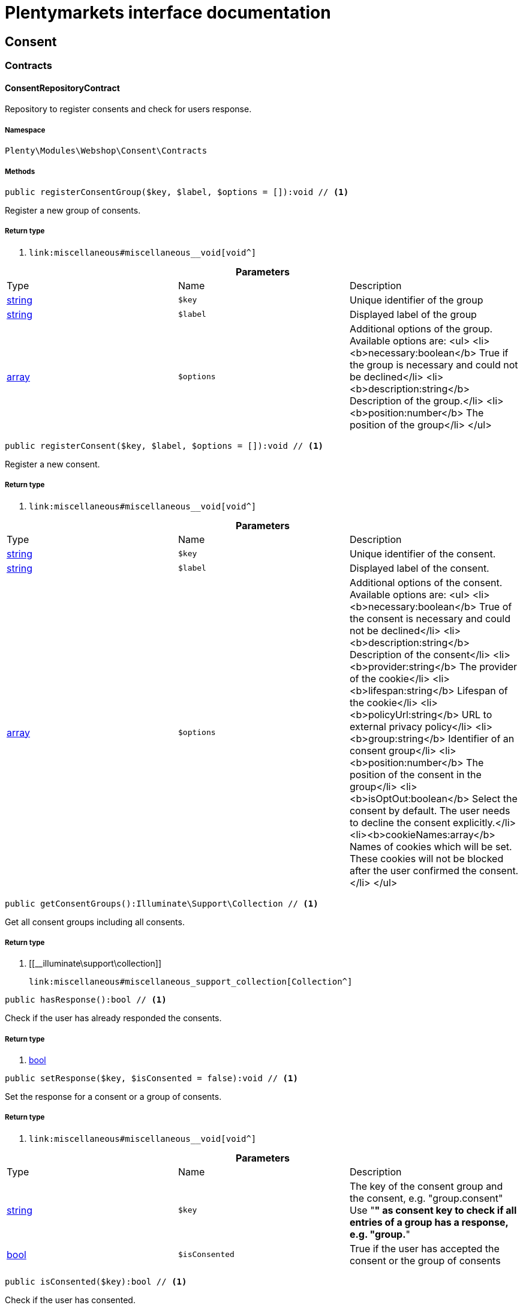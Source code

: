 :table-caption!:
:example-caption!:
:source-highlighter: prettify
:sectids!:
= Plentymarkets interface documentation


[[webshop_consent]]
== Consent

[[webshop_consent_contracts]]
===  Contracts
[[webshop_contracts_consentrepositorycontract]]
==== ConsentRepositoryContract

Repository to register consents and check for users response.



===== Namespace

`Plenty\Modules\Webshop\Consent\Contracts`






===== Methods

[source%nowrap, php]
----

public registerConsentGroup($key, $label, $options = []):void // <1>

----


    
Register a new group of consents.


===== Return type
    
<1> [[__void]]

    link:miscellaneous#miscellaneous__void[void^]

    

.*Parameters*
|===
|Type |Name |Description
|link:http://php.net/string[string^]
a|`$key`
|Unique identifier of the group

|link:http://php.net/string[string^]
a|`$label`
|Displayed label of the group

|link:http://php.net/array[array^]
a|`$options`
|Additional options of the group. Available options are:
<ul>
  <li><b>necessary:boolean</b> True if the group is necessary and could not be declined</li>
  <li><b>description:string</b> Description of the group.</li>
  <li><b>position:number</b> The position of the group</li>
</ul>
|===


[source%nowrap, php]
----

public registerConsent($key, $label, $options = []):void // <1>

----


    
Register a new consent.


===== Return type
    
<1> [[__void]]

    link:miscellaneous#miscellaneous__void[void^]

    

.*Parameters*
|===
|Type |Name |Description
|link:http://php.net/string[string^]
a|`$key`
|Unique identifier of the consent.

|link:http://php.net/string[string^]
a|`$label`
|Displayed label of the consent.

|link:http://php.net/array[array^]
a|`$options`
|Additional options of the consent. Available options are:
<ul>
    <li><b>necessary:boolean</b> True of the consent is necessary and could not be declined</li>
    <li><b>description:string</b> Description of the consent</li>
    <li><b>provider:string</b> The provider of the cookie</li>
    <li><b>lifespan:string</b> Lifespan of the cookie</li>
    <li><b>policyUrl:string</b> URL to external privacy policy</li>
    <li><b>group:string</b> Identifier of an consent group</li>
    <li><b>position:number</b> The position of the consent in the group</li>
    <li><b>isOptOut:boolean</b> Select the consent by default. The user needs to decline the consent explicitly.</li>
    <li><b>cookieNames:array</b> Names of cookies which will be set. These cookies will not be blocked after the user confirmed the consent.</li>
</ul>
|===


[source%nowrap, php]
----

public getConsentGroups():Illuminate\Support\Collection // <1>

----


    
Get all consent groups including all consents.


===== Return type
    
<1> [[__illuminate\support\collection]]

    link:miscellaneous#miscellaneous_support_collection[Collection^]

    

[source%nowrap, php]
----

public hasResponse():bool // <1>

----


    
Check if the user has already responded the consents.


===== Return type
    
<1> link:http://php.net/bool[bool^]
    

[source%nowrap, php]
----

public setResponse($key, $isConsented = false):void // <1>

----


    
Set the response for a consent or a group of consents.


===== Return type
    
<1> [[__void]]

    link:miscellaneous#miscellaneous__void[void^]

    

.*Parameters*
|===
|Type |Name |Description
|link:http://php.net/string[string^]
a|`$key`
|The key of the consent group and the consent, e.g. "group.consent"
Use "*" as consent key to check if all entries of a group has a response, e.g. "group.*"

|link:http://php.net/bool[bool^]
a|`$isConsented`
|True if the user has accepted the consent or the group of consents
|===


[source%nowrap, php]
----

public isConsented($key):bool // <1>

----


    
Check if the user has consented.


===== Return type
    
<1> link:http://php.net/bool[bool^]
    

.*Parameters*
|===
|Type |Name |Description
|link:http://php.net/string[string^]
a|`$key`
|The key of the consent group and the consent, e.g. "group.consent"
Use "*" as consent key to check if all entries of a group has a response, e.g. "group.*"
|===


[[webshop_webshop]]
== Webshop

[[webshop_webshop_contracts]]
===  Contracts
[[webshop_contracts_checkoutrepositorycontract]]
==== CheckoutRepositoryContract

Repository to get and set checkout data



===== Namespace

`Plenty\Modules\Webshop\Contracts`






===== Methods

[source%nowrap, php]
----

public getCurrency():string // <1>

----


    
Get the currently used currency.


===== Return type
    
<1> link:http://php.net/string[string^]
    

[source%nowrap, php]
----

public setCurrency($currency):void // <1>

----


    
Set the currency.


===== Return type
    
<1> [[__void]]

    link:miscellaneous#miscellaneous__void[void^]

    

.*Parameters*
|===
|Type |Name |Description
|link:http://php.net/string[string^]
a|`$currency`
|
|===


[source%nowrap, php]
----

public getShippingCountryId():int // <1>

----


    
Get the id of the current shipping country. Default to the configured country id from the webstore configuration.


===== Return type
    
<1> link:http://php.net/int[int^]
    


[[webshop_contracts_contactrepositorycontract]]
==== ContactRepositoryContract

Repository to get and set contact information for the webshop



===== Namespace

`Plenty\Modules\Webshop\Contracts`






===== Methods

[source%nowrap, php]
----

public getContactId():int // <1>

----


    
Get the ID of the logged in contact or 0 for guests


===== Return type
    
<1> link:http://php.net/int[int^]
    

[source%nowrap, php]
----

public getContact():Plenty\Modules\Account\Contact\Models\Contact // <1>

----


    
Get the logged in contact


===== Return type
    
<1> [[__plenty\modules\account\contact\models\contact]]

    link:account#account_models_contact[Contact^]

    

[source%nowrap, php]
----

public getContactClassId():int // <1>

----


    
Get the contact class ID of the logged in contact


===== Return type
    
<1> link:http://php.net/int[int^]
    

[source%nowrap, php]
----

public getContactClassData($contactClassId):array // <1>

----


    
Get the contact class data for the provided contact class ID


===== Return type
    
<1> link:http://php.net/array[array^]
    

.*Parameters*
|===
|Type |Name |Description
|link:http://php.net/int[int^]
a|`$contactClassId`
|
|===


[source%nowrap, php]
----

public getDefaultContactClassId():int // <1>

----


    
Get the default contact class ID of the webstore


===== Return type
    
<1> link:http://php.net/int[int^]
    

[source%nowrap, php]
----

public showNetPrices():bool // <1>

----


    
Get Information if net prices should be shown


===== Return type
    
<1> link:http://php.net/bool[bool^]
    


[[webshop_contracts_giftcardrepositorycontract]]
==== GiftCardRepositoryContract

Repository to get information about gift cards and corresponding order items



===== Namespace

`Plenty\Modules\Webshop\Contracts`






===== Methods

[source%nowrap, php]
----

public hasGiftCardPdf($orderId, $orderItemId, $campaignCodeOrderId):bool // <1>

----


    
Checks if a gift card document has already been created for this order item


===== Return type
    
<1> link:http://php.net/bool[bool^]
    

.*Parameters*
|===
|Type |Name |Description
|link:http://php.net/int[int^]
a|`$orderId`
|

|link:http://php.net/int[int^]
a|`$orderItemId`
|

|link:http://php.net/int[int^]
a|`$campaignCodeOrderId`
|
|===


[source%nowrap, php]
----

public getGiftCardInformation($orderItemId):array // <1>

----


    
Get Information about the gift card


===== Return type
    
<1> link:http://php.net/array[array^]
    

.*Parameters*
|===
|Type |Name |Description
|link:http://php.net/int[int^]
a|`$orderItemId`
|
|===


[source%nowrap, php]
----

public isReturnable($orderItemId):bool // <1>

----


    
Return true if its not a gift card or the codes are not redeemed


===== Return type
    
<1> link:http://php.net/bool[bool^]
    

.*Parameters*
|===
|Type |Name |Description
|link:http://php.net/int[int^]
a|`$orderItemId`
|
|===


[source%nowrap, php]
----

public getReturnQuantity($orderItemId):int // <1>

----


    
Returnable quantity for giftCard


===== Return type
    
<1> link:http://php.net/int[int^]
    

.*Parameters*
|===
|Type |Name |Description
|link:http://php.net/int[int^]
a|`$orderItemId`
|
|===



[[webshop_contracts_localizationrepositorycontract]]
==== LocalizationRepositoryContract

Repository for webshop localization information



===== Namespace

`Plenty\Modules\Webshop\Contracts`






===== Methods

[source%nowrap, php]
----

public getLanguage():string // <1>

----


    
Get the currently used language of the webshop visitor


===== Return type
    
<1> link:http://php.net/string[string^]
    

[source%nowrap, php]
----

public getLocale():string // <1>

----


    
Get the current locale


===== Return type
    
<1> link:http://php.net/string[string^]
    

[source%nowrap, php]
----

public getLanguageCode($countryCode = null):string // <1>

----


    
Get a ISO language code by given country code.


===== Return type
    
<1> link:http://php.net/string[string^]
    

.*Parameters*
|===
|Type |Name |Description
|link:http://php.net/string[string^]
a|`$countryCode`
|
|===



[[webshop_contracts_sessionstoragerepositorycontract]]
==== SessionStorageRepositoryContract

Repository for webshop session information



===== Namespace

`Plenty\Modules\Webshop\Contracts`






===== Methods

[source%nowrap, php]
----

public setSessionValue($key, $value):void // <1>

----


    
Set a value to a given key in the session


===== Return type
    
<1> [[__void]]

    link:miscellaneous#miscellaneous__void[void^]

    

.*Parameters*
|===
|Type |Name |Description
|link:http://php.net/string[string^]
a|`$key`
|The key from session

|[[__]]

    link:miscellaneous#miscellaneous__[^]

a|`$value`
|The value will set to given key
|===


[source%nowrap, php]
----

public getSessionValue($key):void // <1>

----


    
Get a value from the session by a given key


===== Return type
    
<1> [[__void]]

    link:miscellaneous#miscellaneous__void[void^]

    

.*Parameters*
|===
|Type |Name |Description
|link:http://php.net/string[string^]
a|`$key`
|The key to read from the session
|===


[source%nowrap, php]
----

public getCustomer():Plenty\Modules\Frontend\Session\Storage\Models\Customer // <1>

----


    
Get the customer session model


===== Return type
    
<1> [[__plenty\modules\frontend\session\storage\models\customer]]

    link:frontend#frontend_models_customer[Customer^]

    

[source%nowrap, php]
----

public getOrder():Plenty\Modules\Frontend\Session\Storage\Models\Order // <1>

----


    
Get the order session model


===== Return type
    
<1> [[__plenty\modules\frontend\session\storage\models\order]]

    link:frontend#frontend_models_order[Order^]

    


[[webshop_contracts_urlbuilderrepositorycontract]]
==== UrlBuilderRepositoryContract

Generate url for items, variations and categories considering all affecting configurations.



===== Namespace

`Plenty\Modules\Webshop\Contracts`






===== Methods

[source%nowrap, php]
----

public buildItemUrl($itemId, $lang = null):Plenty\Modules\Webshop\Helpers\UrlQuery // <1>

----


    
Build item url. Generate and write url to item data if not defined yet.


===== Return type
    
<1> [[__plenty\modules\webshop\helpers\urlquery]]

    link:webshop#webshop_helpers_urlquery[UrlQuery^]

    

.*Parameters*
|===
|Type |Name |Description
|link:http://php.net/int[int^]
a|`$itemId`
|Id of the item to generate url for.

|link:http://php.net/string[string^]
a|`$lang`
|Language to generate the url in. Defaults to current language from session.
|===


[source%nowrap, php]
----

public buildCategoryUrl($categoryId, $lang = null, $webstoreId = null):Plenty\Modules\Webshop\Helpers\UrlQuery // <1>

----


    
Build category url by recursively prepending url names of parent categories.


===== Return type
    
<1> [[__plenty\modules\webshop\helpers\urlquery]]

    link:webshop#webshop_helpers_urlquery[UrlQuery^]

    

.*Parameters*
|===
|Type |Name |Description
|link:http://php.net/int[int^]
a|`$categoryId`
|Id of the category to get url for.

|link:http://php.net/string[string^]
a|`$lang`
|Language to generate the url in. Defaults to current language from session.

|link:http://php.net/int[int^]
a|`$webstoreId`
|Webstore to get url names for. Defaults to current webstore id.
|===


[source%nowrap, php]
----

public fillItemUrl($itemData):void // <1>

----


    
Store item data of loaded items to be reused when generating item or variation urls.


===== Return type
    
<1> [[__void]]

    link:miscellaneous#miscellaneous__void[void^]

    

.*Parameters*
|===
|Type |Name |Description
|link:http://php.net/array[array^]
a|`$itemData`
|Item data object returned from search request.
|===


[source%nowrap, php]
----

public buildVariationUrl($itemId, $variationId, $lang = null):Plenty\Modules\Webshop\Helpers\UrlQuery // <1>

----


    
Build variation url. Variation urls equal to item urls with the variation id appended.


===== Return type
    
<1> [[__plenty\modules\webshop\helpers\urlquery]]

    link:webshop#webshop_helpers_urlquery[UrlQuery^]

    

.*Parameters*
|===
|Type |Name |Description
|link:http://php.net/int[int^]
a|`$itemId`
|Id of the item to generate url for.

|link:http://php.net/int[int^]
a|`$variationId`
|Id of the variation to generate url for.

|link:http://php.net/string[string^]
a|`$lang`
|Language to generate the url in. Defaults to current language from session.
|===


[source%nowrap, php]
----

public getSuffix($itemId, $variationId, $withVariationId = true):string // <1>

----


    
Get the suffix to be appended to item or variation urls.


===== Return type
    
<1> link:http://php.net/string[string^]
    

.*Parameters*
|===
|Type |Name |Description
|link:http://php.net/int[int^]
a|`$itemId`
|item id to be used in the suffix.

|link:http://php.net/int[int^]
a|`$variationId`
|variation id to be used in the suffix. Will be ignored when using Callisto urls.

|link:http://php.net/bool[bool^]
a|`$withVariationId`
|Set if the variation id should be included in the suffix. Not considered when using Callisto urls.
|===



[[webshop_contracts_webstoreconfigurationrepositorycontract]]
==== WebstoreConfigurationRepositoryContract

Repository for webstore information



===== Namespace

`Plenty\Modules\Webshop\Contracts`






===== Methods

[source%nowrap, php]
----

public getWebstoreConfiguration():Plenty\Modules\System\Models\WebstoreConfiguration // <1>

----


    
Get the webstore configuration


===== Return type
    
<1> [[__plenty\modules\system\models\webstoreconfiguration]]

    link:system#system_models_webstoreconfiguration[WebstoreConfiguration^]

    

[source%nowrap, php]
----

public getActiveLanguageList():array // <1>

----


    
Get the activate languages of the webstore


===== Return type
    
<1> link:http://php.net/array[array^]
    

[source%nowrap, php]
----

public getDefaultShippingCountryId():int // <1>

----


    
Get the default shipping-country-Id of the webstore


===== Return type
    
<1> link:http://php.net/int[int^]
    

[[webshop_webshop_events]]
===  Events
[[webshop_events_afterbasketitemtoorderitem]]
==== AfterBasketItemToOrderItem

Event for receiving or manupulating the order item



===== Namespace

`Plenty\Modules\Webshop\Events`






===== Methods

[source%nowrap, php]
----

public getOrderItem():array // <1>

----


    
Get order item data generated from the basket item.


===== Return type
    
<1> link:http://php.net/array[array^]
    

[source%nowrap, php]
----

public getBasketItem():array // <1>

----


    
Get basket item data used to generate the order item from.


===== Return type
    
<1> link:http://php.net/array[array^]
    


[[webshop_events_validatevatnumber]]
==== ValidateVatNumber

Event to trigger validation of a vat number while creating new addresses. Failed validation will throw an exception.



===== Namespace

`Plenty\Modules\Webshop\Events`






===== Methods

[source%nowrap, php]
----

public getVatNumber():string // <1>

----


    
Get the vat number to validate.


===== Return type
    
<1> link:http://php.net/string[string^]
    

[[webshop_webshop_helpers]]
===  Helpers
[[webshop_helpers_numberformatter]]
==== NumberFormatter

Helper class for number formatting



===== Namespace

`Plenty\Modules\Webshop\Helpers`






===== Methods

[source%nowrap, php]
----

public formatDecimal($value, $decimal_places = -1):string // <1>

----


    
Format the given value to decimal


===== Return type
    
<1> link:http://php.net/string[string^]
    

.*Parameters*
|===
|Type |Name |Description
|link:http://php.net/float[float^]
a|`$value`
|

|link:http://php.net/int[int^]
a|`$decimal_places`
|
|===


[source%nowrap, php]
----

public formatMonetary($value, $currencyISO):string // <1>

----


    
Format the given value to currency


===== Return type
    
<1> link:http://php.net/string[string^]
    

.*Parameters*
|===
|Type |Name |Description
|[[__]]

    link:miscellaneous#miscellaneous__[^]

a|`$value`
|

|[[__]]

    link:miscellaneous#miscellaneous__[^]

a|`$currencyISO`
|
|===



[[webshop_helpers_pluginconfig]]
==== PluginConfig

Helper to get plugin configuration values. Provides several methods to read configuration values and cast them into required type.



===== Namespace

`Plenty\Modules\Webshop\Helpers`






===== Methods

[source%nowrap, php]
----

public load():void // <1>

----


    
Initially load configuration values into member variables.


===== Return type
    
<1> [[__void]]

    link:miscellaneous#miscellaneous__void[void^]

    

[source%nowrap, php]
----

public getPluginName():string // <1>

----


    
Return the name of the plugin to get the configuration values for.


===== Return type
    
<1> link:http://php.net/string[string^]
    

[source%nowrap, php]
----

public getMultiSelectValue($key, $possibleValues = [], $default = []):array // <1>

----


    
Get values of a multiselect configuration.


===== Return type
    
<1> link:http://php.net/array[array^]
    

.*Parameters*
|===
|Type |Name |Description
|link:http://php.net/string[string^]
a|`$key`
|The key of the configuration to read.

|link:http://php.net/array[array^]
a|`$possibleValues`
|List of possible configuration values. Will be returned if the configuration value is "all"

|link:http://php.net/array[array^]
a|`$default`
|A default value to return if the configuration is not set yet.
|===


[source%nowrap, php]
----

public getTextValue($key, $default = &quot;&quot;, $transformDefault = &quot;&quot;):string // <1>

----


    
Get the value of a text configuration.


===== Return type
    
<1> link:http://php.net/string[string^]
    

.*Parameters*
|===
|Type |Name |Description
|link:http://php.net/string[string^]
a|`$key`
|The key of the configuration to read.

|link:http://php.net/string[string^]
a|`$default`
|A default value to return if the configuration is not set yet.

|link:http://php.net/string[string^]
a|`$transformDefault`
|A value to be interpreted as a default value.
Use this if you have defined a value in your config.json that should be handled as default value.
|===


[source%nowrap, php]
----

public getIntegerValue($key, $default):int // <1>

----


    
Get the value of an integer configuration.


===== Return type
    
<1> link:http://php.net/int[int^]
    

.*Parameters*
|===
|Type |Name |Description
|link:http://php.net/string[string^]
a|`$key`
|The key of the configuration to read.

|link:http://php.net/int[int^]
a|`$default`
|A default value to return if the configuration is not set yet.
|===


[source%nowrap, php]
----

public getBooleanValue($key, $default = false):bool // <1>

----


    
Get the value of a boolean configuration.


===== Return type
    
<1> link:http://php.net/bool[bool^]
    

.*Parameters*
|===
|Type |Name |Description
|link:http://php.net/string[string^]
a|`$key`
|The key of the configuration to read.

|link:http://php.net/bool[bool^]
a|`$default`
|A default value to return if the configuration is not set yet.
|===


[source%nowrap, php]
----

public getConfigValue($key, $default = null):void // <1>

----


    
Get a configuration value without any cast.


===== Return type
    
<1> [[__void]]

    link:miscellaneous#miscellaneous__void[void^]

    

.*Parameters*
|===
|Type |Name |Description
|link:http://php.net/string[string^]
a|`$key`
|The key of the configuration to read.

|[[__]]

    link:miscellaneous#miscellaneous__[^]

a|`$default`
|A default value to return if the configuration is not set yet.
|===



[[webshop_helpers_unitutils]]
==== UnitUtils

Convert plentymarkets unit keys into common unit codes.



===== Namespace

`Plenty\Modules\Webshop\Helpers`






===== Methods

[source%nowrap, php]
----

public static getHTML4Unit($unit = &quot;SMM&quot;):string // <1>

----


    
Return common code for a unit (&#039;m&#039;,&#039;cm&#039; &#039;mm&#039;).


===== Return type
    
<1> link:http://php.net/string[string^]
    

.*Parameters*
|===
|Type |Name |Description
|link:http://php.net/string[string^]
a|`$unit`
|The internal unit key.
|===



[[webshop_helpers_urlquery]]
==== UrlQuery

Helper to generate and manipulate urls to be used in the webshop.



===== Namespace

`Plenty\Modules\Webshop\Helpers`






===== Methods

[source%nowrap, php]
----

public static create($path = null, $lang = null):Plenty\Modules\Webshop\Helpers\UrlQuery // <1>

----


    
Create a new instance.


===== Return type
    
<1> [[__plenty\modules\webshop\helpers\urlquery]]

    link:webshop#webshop_helpers_urlquery[UrlQuery^]

    

.*Parameters*
|===
|Type |Name |Description
|link:http://php.net/string[string^]
a|`$path`
|The path of the url.

|link:http://php.net/string[string^]
a|`$lang`
|The language of the generated url. Will be included automatically if it is different to the default language.
|===


[source%nowrap, php]
----

public static shouldAppendTrailingSlash():bool // <1>

----


    
Check if a trailing slash should be appended to urls.


===== Return type
    
<1> link:http://php.net/bool[bool^]
    

[source%nowrap, php]
----

public append($suffix):Plenty\Modules\Webshop\Helpers // <1>

----


    
Append a string to the path the url without checking for slashes.


===== Return type
    
<1> [[__plenty\modules\webshop\helpers]]

    link:webshop#webshop_webshop_helpers[Helpers^]

    

.*Parameters*
|===
|Type |Name |Description
|link:http://php.net/string[string^]
a|`$suffix`
|String to append to the path.
|===


[source%nowrap, php]
----

public join($path):Plenty\Modules\Webshop\Helpers // <1>

----


    
Append a new path to the existing one. Ensure having a slash as glue between existing path and the new segment.


===== Return type
    
<1> [[__plenty\modules\webshop\helpers]]

    link:webshop#webshop_webshop_helpers[Helpers^]

    

.*Parameters*
|===
|Type |Name |Description
|link:http://php.net/string[string^]
a|`$path`
|The new path to append.
|===


[source%nowrap, php]
----

public toAbsoluteUrl($includeLanguage = false):string // <1>

----


    
Return the absolute url by prepending the HTTPS domain of the current client.


===== Return type
    
<1> link:http://php.net/string[string^]
    

.*Parameters*
|===
|Type |Name |Description
|link:http://php.net/bool[bool^]
a|`$includeLanguage`
|If true it will include the language at the beginning of the path.
|===


[source%nowrap, php]
----

public toRelativeUrl($includeLanguage = false):string // <1>

----


    
Return the path as a relative url.


===== Return type
    
<1> link:http://php.net/string[string^]
    

.*Parameters*
|===
|Type |Name |Description
|link:http://php.net/bool[bool^]
a|`$includeLanguage`
|If true it will include the language at the beginning of the path.
|===


[source%nowrap, php]
----

public getPath($includeLanguage = false):string // <1>

----


    
Return the path. This equals the relative url without a leading slash.


===== Return type
    
<1> link:http://php.net/string[string^]
    

.*Parameters*
|===
|Type |Name |Description
|link:http://php.net/bool[bool^]
a|`$includeLanguage`
|If true it will include the language at the beginning of the path.
|===


[source%nowrap, php]
----

public equals($path):bool // <1>

----


    
Compare current path to a string independent of a trailing slash.


===== Return type
    
<1> link:http://php.net/bool[bool^]
    

.*Parameters*
|===
|Type |Name |Description
|link:http://php.net/string[string^]
a|`$path`
|String to compare the current path to.
|===


[[webshop_webshop_hooks]]
===  Hooks
[[webshop_hooks_checkvatnumber]]
==== CheckVatNumber

Hook to execute validation of vat numbers. Can be triggered by emitting ValidateVatNumber while creating new addresses.



===== Namespace

`Plenty\Modules\Webshop\Hooks`






===== Methods

[source%nowrap, php]
----

public handle($vatNumberEvent):void // <1>

----


    
Validate the given vat number


===== Return type
    
<1> [[__void]]

    link:miscellaneous#miscellaneous__void[void^]

    

.*Parameters*
|===
|Type |Name |Description
|[[__plenty\modules\webshop\events\validatevatnumber]]

    link:webshop#webshop_events_validatevatnumber[ValidateVatNumber^]

a|`$vatNumberEvent`
|Event emitted while creating new addresses.
|===


[[webshop_itemsearch]]
== ItemSearch

[[webshop_itemsearch_contracts]]
===  Contracts
[[webshop_contracts_facetextension]]
==== FacetExtension

Interface to add custom facets.



===== Namespace

`Plenty\Modules\Webshop\ItemSearch\Contracts`






===== Methods

[source%nowrap, php]
----

public getAggregation():Plenty\Modules\Cloud\ElasticSearch\Lib\Search\Aggregation\AggregationInterface // <1>

----


    
Get the aggregation to apply the facet to the search results.


===== Return type
    
<1> [[__plenty\modules\cloud\elasticsearch\lib\search\aggregation\aggregationinterface]]

    link:cloud#cloud_aggregation_aggregationinterface[AggregationInterface^]

    

[source%nowrap, php]
----

public mergeIntoFacetsList($result):array // <1>

----


    
Merge facet data into list of facets.


===== Return type
    
<1> link:http://php.net/array[array^]
    

.*Parameters*
|===
|Type |Name |Description
|[[__]]

    link:miscellaneous#miscellaneous__[^]

a|`$result`
|Facet data
|===


[source%nowrap, php]
----

public extractFilterParams($filtersList):void // <1>

----


    
Extract search filters from filter paramters to be applied to the search request.


===== Return type
    
<1> [[__void]]

    link:miscellaneous#miscellaneous__void[void^]

    

.*Parameters*
|===
|Type |Name |Description
|[[__]]

    link:miscellaneous#miscellaneous__[^]

a|`$filtersList`
|List of value ids for this facet. Possible values can be set by mergeIntoFacetsList()
|===


[[webshop_itemsearch_extensions]]
===  Extensions
[[webshop_extensions_itemsearchextension]]
==== ItemSearchExtension

Extend the search result by additional data or mutate raw data in search results.



===== Namespace

`Plenty\Modules\Webshop\ItemSearch\Extensions`





[[webshop_itemsearch_factories]]
===  Factories
[[webshop_factories_basesearchfactory]]
==== BaseSearchFactory

Base factory to prepare and build search requests on variation data interface



===== Namespace

`Plenty\Modules\Webshop\ItemSearch\Factories`






===== Methods

[source%nowrap, php]
----

public inherit($inheritedProperties = []):Plenty\Modules\Webshop\ItemSearch\Factories\BaseSearchFactory // <1>

----


    
Create a new factory instance based on properties of an existing factory.


===== Return type
    
<1> [[__plenty\modules\webshop\itemsearch\factories\basesearchfactory]]

    link:webshop#webshop_factories_basesearchfactory[BaseSearchFactory^]

    

.*Parameters*
|===
|Type |Name |Description
|link:http://php.net/array[array^]
a|`$inheritedProperties`
|List of properties to inherit or null to inherit all properties.
|===


[source%nowrap, php]
----

public withMutator($mutator, $excludeDependencies = false, $position = 1000):Plenty\Modules\Webshop\ItemSearch\Factories // <1>

----


    
Add a mutator to transform search results.


===== Return type
    
<1> [[__plenty\modules\webshop\itemsearch\factories]]

    link:webshop#webshop_itemsearch_factories[Factories^]

    

.*Parameters*
|===
|Type |Name |Description
|[[__plenty\modules\cloud\elasticsearch\lib\source\mutator\mutatorinterface]]

    link:cloud#cloud_mutator_mutatorinterface[MutatorInterface^]

a|`$mutator`
|The mutator itself

|link:http://php.net/bool[bool^]
a|`$excludeDependencies`
|Set to true to remove required data from the results after applying the mutator.
Fields will only be removed if they are not requested by the result fields of the search request.

|link:http://php.net/int[int^]
a|`$position`
|Position of the mutator. Mutators are executed in the order of their positions.
|===


[source%nowrap, php]
----

public createFilter($filterClass, $params = []):void // <1>

----


    
Add a filter. Will create a new instance of the filter class if not already created.


===== Return type
    
<1> [[__void]]

    link:miscellaneous#miscellaneous__void[void^]

    

.*Parameters*
|===
|Type |Name |Description
|link:http://php.net/string[string^]
a|`$filterClass`
|

|link:http://php.net/array[array^]
a|`$params`
|
|===


[source%nowrap, php]
----

public withFilter($filter):Plenty\Modules\Webshop\ItemSearch\Factories // <1>

----


    
Add a filter. Will override existing filter instances.


===== Return type
    
<1> [[__plenty\modules\webshop\itemsearch\factories]]

    link:webshop#webshop_itemsearch_factories[Factories^]

    

.*Parameters*
|===
|Type |Name |Description
|[[__plenty\modules\cloud\elasticsearch\lib\query\type\typeinterface]]

    link:cloud#cloud_type_typeinterface[TypeInterface^]

a|`$filter`
|
|===


[source%nowrap, php]
----

public withResultFields($fields):Plenty\Modules\Webshop\ItemSearch\Factories // <1>

----


    
Set fields to be contained in search result.


===== Return type
    
<1> [[__plenty\modules\webshop\itemsearch\factories]]

    link:webshop#webshop_itemsearch_factories[Factories^]

    

.*Parameters*
|===
|Type |Name |Description
|[[__]]

    link:miscellaneous#miscellaneous__[^]

a|`$fields`
|Reference to a json file to load fields from or a list of field names.
|===


[source%nowrap, php]
----

public getResultFields():array // <1>

----


    
Get the requested result fields for this search request.


===== Return type
    
<1> link:http://php.net/array[array^]
    

[source%nowrap, php]
----

public hasResultField($field):bool // <1>

----


    
Check if result field is already included in the source of the search.


===== Return type
    
<1> link:http://php.net/bool[bool^]
    

.*Parameters*
|===
|Type |Name |Description
|link:http://php.net/string[string^]
a|`$field`
|The field to search for in result fields
|===


[source%nowrap, php]
----

public getAdditionalResultFields():array // <1>

----


    
Get additional result fields required by webshop mutators.


===== Return type
    
<1> link:http://php.net/array[array^]
    

[source%nowrap, php]
----

public withExtension($extensionClass, $extensionParams = []):Plenty\Modules\Webshop\ItemSearch\Factories // <1>

----


    
Add an extension.


===== Return type
    
<1> [[__plenty\modules\webshop\itemsearch\factories]]

    link:webshop#webshop_itemsearch_factories[Factories^]

    

.*Parameters*
|===
|Type |Name |Description
|link:http://php.net/string[string^]
a|`$extensionClass`
|Extension class to add.

|link:http://php.net/array[array^]
a|`$extensionParams`
|Additional parameters to pass to extensions constructor
|===


[source%nowrap, php]
----

public getExtensions():array // <1>

----


    
Get all registered extensions


===== Return type
    
<1> link:http://php.net/array[array^]
    

[source%nowrap, php]
----

public getMutators():array // <1>

----


    
Get all registered mutators


===== Return type
    
<1> link:http://php.net/array[array^]
    

[source%nowrap, php]
----

public withAggregation($aggregation):Plenty\Modules\Webshop\ItemSearch\Factories // <1>

----


    
Add an aggregation


===== Return type
    
<1> [[__plenty\modules\webshop\itemsearch\factories]]

    link:webshop#webshop_itemsearch_factories[Factories^]

    

.*Parameters*
|===
|Type |Name |Description
|[[__plenty\modules\cloud\elasticsearch\lib\search\aggregation\aggregationinterface]]

    link:cloud#cloud_aggregation_aggregationinterface[AggregationInterface^]

a|`$aggregation`
|
|===


[source%nowrap, php]
----

public withSuggestion($suggestion):Plenty\Modules\Webshop\ItemSearch\Factories // <1>

----


    
Add a suggestion


===== Return type
    
<1> [[__plenty\modules\webshop\itemsearch\factories]]

    link:webshop#webshop_itemsearch_factories[Factories^]

    

.*Parameters*
|===
|Type |Name |Description
|[[__plenty\modules\cloud\elasticsearch\lib\search\suggestion\suggestioninterface]]

    link:cloud#cloud_suggestion_suggestioninterface[SuggestionInterface^]

a|`$suggestion`
|
|===


[source%nowrap, php]
----

public setPage($page, $itemsPerPage):Plenty\Modules\Webshop\ItemSearch\Factories // <1>

----


    
Set pagination parameters.


===== Return type
    
<1> [[__plenty\modules\webshop\itemsearch\factories]]

    link:webshop#webshop_itemsearch_factories[Factories^]

    

.*Parameters*
|===
|Type |Name |Description
|link:http://php.net/int[int^]
a|`$page`
|

|link:http://php.net/int[int^]
a|`$itemsPerPage`
|
|===


[source%nowrap, php]
----

public sortBy($field, $order = \Plenty\Modules\Webshop\ItemSearch\Factories\VariationSearchFactory::SORTING_ORDER_DESC):Plenty\Modules\Webshop\ItemSearch\Factories // <1>

----


    
Add sorting parameters


===== Return type
    
<1> [[__plenty\modules\webshop\itemsearch\factories]]

    link:webshop#webshop_itemsearch_factories[Factories^]

    

.*Parameters*
|===
|Type |Name |Description
|link:http://php.net/string[string^]
a|`$field`
|The field to order by

|link:http://php.net/string[string^]
a|`$order`
|Direction to order results. Possible values: 'asc' or 'desc'
|===


[source%nowrap, php]
----

public sortByMultiple($sortingList):Plenty\Modules\Webshop\ItemSearch\Factories // <1>

----


    
Add multiple sorting parameters


===== Return type
    
<1> [[__plenty\modules\webshop\itemsearch\factories]]

    link:webshop#webshop_itemsearch_factories[Factories^]

    

.*Parameters*
|===
|Type |Name |Description
|link:http://php.net/array[array^]
a|`$sortingList`
|List of sorting parameters. Each entry should have a 'field' and an 'order' property.
|===


[source%nowrap, php]
----

public setOrder($idList):Plenty\Modules\Webshop\ItemSearch\Factories // <1>

----


    
Set the order of the search results by ids.


===== Return type
    
<1> [[__plenty\modules\webshop\itemsearch\factories]]

    link:webshop#webshop_itemsearch_factories[Factories^]

    

.*Parameters*
|===
|Type |Name |Description
|link:http://php.net/array[array^]
a|`$idList`
|List of variation ids. Search results will be sorted in the same order.
|===


[source%nowrap, php]
----

public groupBy($field, $sortings = []):Plenty\Modules\Webshop\ItemSearch\Factories // <1>

----


    
Group results by field


===== Return type
    
<1> [[__plenty\modules\webshop\itemsearch\factories]]

    link:webshop#webshop_itemsearch_factories[Factories^]

    

.*Parameters*
|===
|Type |Name |Description
|link:http://php.net/string[string^]
a|`$field`
|The field to group properties by.

|link:http://php.net/array[array^]
a|`$sortings`
|List of sort criteria. Might contain string
|===



[[webshop_factories_facetsearchfactory]]
==== FacetSearchFactory

Prepare and build search requests to query facets



===== Namespace

`Plenty\Modules\Webshop\ItemSearch\Factories`






===== Methods

[source%nowrap, php]
----

public static create($facets):Plenty\Modules\Webshop\ItemSearch\Factories // <1>

----


    
Create a factory instance depending on a given set of facet values.


===== Return type
    
<1> [[__plenty\modules\webshop\itemsearch\factories]]

    link:webshop#webshop_itemsearch_factories[Factories^]

    

.*Parameters*
|===
|Type |Name |Description
|[[__]]

    link:miscellaneous#miscellaneous__[^]

a|`$facets`
|List of active facet values. If string is given, it will be exploded by ',' to a list of values.
|===


[source%nowrap, php]
----

public withMinimumCount():Plenty\Modules\Webshop\ItemSearch\Factories // <1>

----


    
Register extension to filter facets by minimum hit count.


===== Return type
    
<1> [[__plenty\modules\webshop\itemsearch\factories]]

    link:webshop#webshop_itemsearch_factories[Factories^]

    

[source%nowrap, php]
----

public static default($options = []):Plenty\Modules\Webshop\ItemSearch\Factories // <1>

----


    
Get the default configuration of a search factory.


===== Return type
    
<1> [[__plenty\modules\webshop\itemsearch\factories]]

    link:webshop#webshop_itemsearch_factories[Factories^]

    

.*Parameters*
|===
|Type |Name |Description
|link:http://php.net/array[array^]
a|`$options`
|Available options
<ul>
 <li><b>quantities</b> Quantities of the variations in the basket. This will be considered while calculating graduated prices</li>
 <li><b>setPriceOnly</b> Set to true to only consider prices for item sets</li>
</ul>
|===


[source%nowrap, php]
----

public setAdminPreview($isAdminPreview):Plenty\Modules\Webshop\ItemSearch\Factories // <1>

----


    
Set preview mode for the search request.


===== Return type
    
<1> [[__plenty\modules\webshop\itemsearch\factories]]

    link:webshop#webshop_itemsearch_factories[Factories^]

    

.*Parameters*
|===
|Type |Name |Description
|link:http://php.net/bool[bool^]
a|`$isAdminPreview`
|Set to true to enable preview.
|===


[source%nowrap, php]
----

public isActive():Plenty\Modules\Webshop\ItemSearch\Factories // <1>

----


    
Filter active variations


===== Return type
    
<1> [[__plenty\modules\webshop\itemsearch\factories]]

    link:webshop#webshop_itemsearch_factories[Factories^]

    

[source%nowrap, php]
----

public isInactive():Plenty\Modules\Webshop\ItemSearch\Factories // <1>

----


    
Filter inactive variations


===== Return type
    
<1> [[__plenty\modules\webshop\itemsearch\factories]]

    link:webshop#webshop_itemsearch_factories[Factories^]

    

[source%nowrap, php]
----

public hasItemId($itemId):Plenty\Modules\Webshop\ItemSearch\Factories // <1>

----


    
Filter variation by a single item id


===== Return type
    
<1> [[__plenty\modules\webshop\itemsearch\factories]]

    link:webshop#webshop_itemsearch_factories[Factories^]

    

.*Parameters*
|===
|Type |Name |Description
|link:http://php.net/int[int^]
a|`$itemId`
|Item id to filter by.
|===


[source%nowrap, php]
----

public hasItemIds($itemIds):Plenty\Modules\Webshop\ItemSearch\Factories // <1>

----


    
Filter variations by multiple item ids


===== Return type
    
<1> [[__plenty\modules\webshop\itemsearch\factories]]

    link:webshop#webshop_itemsearch_factories[Factories^]

    

.*Parameters*
|===
|Type |Name |Description
|link:http://php.net/array[array^]
a|`$itemIds`
|List of item ids to filter by.
|===


[source%nowrap, php]
----

public hasVariationId($variationId):Plenty\Modules\Webshop\ItemSearch\Factories // <1>

----


    
Filter variation by a single variation id.


===== Return type
    
<1> [[__plenty\modules\webshop\itemsearch\factories]]

    link:webshop#webshop_itemsearch_factories[Factories^]

    

.*Parameters*
|===
|Type |Name |Description
|link:http://php.net/int[int^]
a|`$variationId`
|The variation id to filter by.
|===


[source%nowrap, php]
----

public hasVariationIds($variationIds):Plenty\Modules\Webshop\ItemSearch\Factories // <1>

----


    
Filter variations by multiple variation ids.


===== Return type
    
<1> [[__plenty\modules\webshop\itemsearch\factories]]

    link:webshop#webshop_itemsearch_factories[Factories^]

    

.*Parameters*
|===
|Type |Name |Description
|link:http://php.net/array[array^]
a|`$variationIds`
|List of variation ids to filter by.
|===


[source%nowrap, php]
----

public hasAtLeastOneAvailability($availabilityIds):Plenty\Modules\Webshop\ItemSearch\Factories // <1>

----


    
Filter variations by multiple availability ids.


===== Return type
    
<1> [[__plenty\modules\webshop\itemsearch\factories]]

    link:webshop#webshop_itemsearch_factories[Factories^]

    

.*Parameters*
|===
|Type |Name |Description
|link:http://php.net/array[array^]
a|`$availabilityIds`
|List of availability ids to filter by.
|===


[source%nowrap, php]
----

public hasSupplier($supplierId):Plenty\Modules\Webshop\ItemSearch\Factories // <1>

----


    
Filter variations by multiple availability ids.


===== Return type
    
<1> [[__plenty\modules\webshop\itemsearch\factories]]

    link:webshop#webshop_itemsearch_factories[Factories^]

    

.*Parameters*
|===
|Type |Name |Description
|link:http://php.net/int[int^]
a|`$supplierId`
|The supplier id to filter by.
|===


[source%nowrap, php]
----

public hasManufacturer($manufacturerId):Plenty\Modules\Webshop\ItemSearch\Factories // <1>

----


    
Filter manufacturers by id.


===== Return type
    
<1> [[__plenty\modules\webshop\itemsearch\factories]]

    link:webshop#webshop_itemsearch_factories[Factories^]

    

.*Parameters*
|===
|Type |Name |Description
|link:http://php.net/int[int^]
a|`$manufacturerId`
|To filter by manufacturer
|===


[source%nowrap, php]
----

public hasEachProperty($propertyIds):Plenty\Modules\Webshop\ItemSearch\Factories // <1>

----


    
Filter variations by multiple property ids.


===== Return type
    
<1> [[__plenty\modules\webshop\itemsearch\factories]]

    link:webshop#webshop_itemsearch_factories[Factories^]

    

.*Parameters*
|===
|Type |Name |Description
|link:http://php.net/array[array^]
a|`$propertyIds`
|The property ids to filter by.
|===


[source%nowrap, php]
----

public isMain():Plenty\Modules\Webshop\ItemSearch\Factories // <1>

----


    
Filter only main variations


===== Return type
    
<1> [[__plenty\modules\webshop\itemsearch\factories]]

    link:webshop#webshop_itemsearch_factories[Factories^]

    

[source%nowrap, php]
----

public isChild():Plenty\Modules\Webshop\ItemSearch\Factories // <1>

----


    
Filter only child variations


===== Return type
    
<1> [[__plenty\modules\webshop\itemsearch\factories]]

    link:webshop#webshop_itemsearch_factories[Factories^]

    

[source%nowrap, php]
----

public isHiddenInCategoryList($isHidden = true):Plenty\Modules\Webshop\ItemSearch\Factories // <1>

----


    
Filter by visibility in category list.


===== Return type
    
<1> [[__plenty\modules\webshop\itemsearch\factories]]

    link:webshop#webshop_itemsearch_factories[Factories^]

    

.*Parameters*
|===
|Type |Name |Description
|link:http://php.net/bool[bool^]
a|`$isHidden`
|Visibility in category list to filter by.
|===


[source%nowrap, php]
----

public isSalable():Plenty\Modules\Webshop\ItemSearch\Factories // <1>

----


    
Filter variations by isSalable flag


===== Return type
    
<1> [[__plenty\modules\webshop\itemsearch\factories]]

    link:webshop#webshop_itemsearch_factories[Factories^]

    

[source%nowrap, php]
----

public isVisibleForClient($clientId = null):Plenty\Modules\Webshop\ItemSearch\Factories // <1>

----


    
Filter variations by visibility for client


===== Return type
    
<1> [[__plenty\modules\webshop\itemsearch\factories]]

    link:webshop#webshop_itemsearch_factories[Factories^]

    

.*Parameters*
|===
|Type |Name |Description
|link:http://php.net/int[int^]
a|`$clientId`
|The client id to filter by. If null, default client id from config will be used.
|===


[source%nowrap, php]
----

public hasNameInLanguage($type = &quot;hasAnyNameInLanguage&quot;, $lang = null):Plenty\Modules\Webshop\ItemSearch\Factories // <1>

----


    
Filter variations having texts in a given language.


===== Return type
    
<1> [[__plenty\modules\webshop\itemsearch\factories]]

    link:webshop#webshop_itemsearch_factories[Factories^]

    

.*Parameters*
|===
|Type |Name |Description
|link:http://php.net/string[string^]
a|`$type`
|The text field to filter by ('hasAny', 'hasName1', 'hasName2', 'hasName3')

|link:http://php.net/string[string^]
a|`$lang`
|The language to filter by. If null, language defined in session will be used.
|===


[source%nowrap, php]
----

public isInCategory($categoryId):Plenty\Modules\Webshop\ItemSearch\Factories // <1>

----


    
Filter variations contained in a category.


===== Return type
    
<1> [[__plenty\modules\webshop\itemsearch\factories]]

    link:webshop#webshop_itemsearch_factories[Factories^]

    

.*Parameters*
|===
|Type |Name |Description
|link:http://php.net/int[int^]
a|`$categoryId`
|A category id to filter variations by.
|===


[source%nowrap, php]
----

public hasAtLeastOnePrice($priceIds):Plenty\Modules\Webshop\ItemSearch\Factories // <1>

----


    
Filter variations having at least on price.


===== Return type
    
<1> [[__plenty\modules\webshop\itemsearch\factories]]

    link:webshop#webshop_itemsearch_factories[Factories^]

    

.*Parameters*
|===
|Type |Name |Description
|link:http://php.net/array[array^]
a|`$priceIds`
|List of price ids to filter variations by
|===


[source%nowrap, php]
----

public hasPriceForCustomer():Plenty\Modules\Webshop\ItemSearch\Factories // <1>

----


    
Filter variations having at least one price accessible by current customer.


===== Return type
    
<1> [[__plenty\modules\webshop\itemsearch\factories]]

    link:webshop#webshop_itemsearch_factories[Factories^]

    

[source%nowrap, php]
----

public hasPriceInRange($priceMin, $priceMax):Plenty\Modules\Webshop\ItemSearch\Factories // <1>

----


    



===== Return type
    
<1> [[__plenty\modules\webshop\itemsearch\factories]]

    link:webshop#webshop_itemsearch_factories[Factories^]

    

.*Parameters*
|===
|Type |Name |Description
|link:http://php.net/float[float^]
a|`$priceMin`
|

|link:http://php.net/float[float^]
a|`$priceMax`
|
|===


[source%nowrap, php]
----

public hasTag($tagId):Plenty\Modules\Webshop\ItemSearch\Factories // <1>

----


    



===== Return type
    
<1> [[__plenty\modules\webshop\itemsearch\factories]]

    link:webshop#webshop_itemsearch_factories[Factories^]

    

.*Parameters*
|===
|Type |Name |Description
|link:http://php.net/int[int^]
a|`$tagId`
|
|===


[source%nowrap, php]
----

public hasAnyTag($tagIds):Plenty\Modules\Webshop\ItemSearch\Factories // <1>

----


    



===== Return type
    
<1> [[__plenty\modules\webshop\itemsearch\factories]]

    link:webshop#webshop_itemsearch_factories[Factories^]

    

.*Parameters*
|===
|Type |Name |Description
|link:http://php.net/array[array^]
a|`$tagIds`
|
|===


[source%nowrap, php]
----

public groupByTemplateConfig():Plenty\Modules\Webshop\ItemSearch\Factories // <1>

----


    
Group results depending on a config value.


===== Return type
    
<1> [[__plenty\modules\webshop\itemsearch\factories]]

    link:webshop#webshop_itemsearch_factories[Factories^]

    

[source%nowrap, php]
----

public isCrossSellingItem($itemId, $relation):Plenty\Modules\Webshop\ItemSearch\Factories // <1>

----


    
Filter variations having a cross selling relation to a given item.


===== Return type
    
<1> [[__plenty\modules\webshop\itemsearch\factories]]

    link:webshop#webshop_itemsearch_factories[Factories^]

    

.*Parameters*
|===
|Type |Name |Description
|link:http://php.net/int[int^]
a|`$itemId`
|Item id to filter cross selling items for

|link:http://php.net/string[string^]
a|`$relation`
|The relation of cross selling items.
|===


[source%nowrap, php]
----

public hasFacets($facetValues, $clientId = null, $lang = null):Plenty\Modules\Webshop\ItemSearch\Factories // <1>

----


    
Filter variations by facets.


===== Return type
    
<1> [[__plenty\modules\webshop\itemsearch\factories]]

    link:webshop#webshop_itemsearch_factories[Factories^]

    

.*Parameters*
|===
|Type |Name |Description
|[[__]]

    link:miscellaneous#miscellaneous__[^]

a|`$facetValues`
|List of facet values. If string is given, it will be exploded by ';'

|link:http://php.net/int[int^]
a|`$clientId`
|Client id to filter facets by. If null, default client id from config will be used.

|link:http://php.net/string[string^]
a|`$lang`
|Language to filter facets by. If null, active language from session will be used.
|===


[source%nowrap, php]
----

public hasSearchString($query, $lang = null, $a = &quot;&quot;, $b = &quot;&quot;):Plenty\Modules\Webshop\ItemSearch\Factories // <1>

----


    
Filter variations by given search string.


===== Return type
    
<1> [[__plenty\modules\webshop\itemsearch\factories]]

    link:webshop#webshop_itemsearch_factories[Factories^]

    

.*Parameters*
|===
|Type |Name |Description
|link:http://php.net/string[string^]
a|`$query`
|The search string to filter variations by

|link:http://php.net/string[string^]
a|`$lang`
|The language to apply search on. If null, default language from session will be used

|link:http://php.net/string[string^]
a|`$a`
|

|link:http://php.net/string[string^]
a|`$b`
|
|===


[source%nowrap, php]
----

public hasNameString($query, $lang = null):Plenty\Modules\Webshop\ItemSearch\Factories // <1>

----


    
Filter variations by searching names


===== Return type
    
<1> [[__plenty\modules\webshop\itemsearch\factories]]

    link:webshop#webshop_itemsearch_factories[Factories^]

    

.*Parameters*
|===
|Type |Name |Description
|link:http://php.net/string[string^]
a|`$query`
|The search string

|link:http://php.net/string[string^]
a|`$lang`
|Language to apply search on. If null, default language from session will be used.
|===


[source%nowrap, php]
----

public withLanguage($lang = null):Plenty\Modules\Webshop\ItemSearch\Factories // <1>

----


    
Only request given language.


===== Return type
    
<1> [[__plenty\modules\webshop\itemsearch\factories]]

    link:webshop#webshop_itemsearch_factories[Factories^]

    

.*Parameters*
|===
|Type |Name |Description
|link:http://php.net/string[string^]
a|`$lang`
|Language to get texts for. If null, default language from session will be used.
|===


[source%nowrap, php]
----

public withImages($clientId = null):Plenty\Modules\Webshop\ItemSearch\Factories // <1>

----


    
Include images in result


===== Return type
    
<1> [[__plenty\modules\webshop\itemsearch\factories]]

    link:webshop#webshop_itemsearch_factories[Factories^]

    

.*Parameters*
|===
|Type |Name |Description
|link:http://php.net/int[int^]
a|`$clientId`
|The client id to get images for. If null, default client id from config will be used.
|===


[source%nowrap, php]
----

public withVariationAttributeMap($itemId, $initialVariationId, $afterKey = []):Plenty\Modules\Webshop\ItemSearch\Factories // <1>

----


    
Includes VariationAttributeMap for variation select


===== Return type
    
<1> [[__plenty\modules\webshop\itemsearch\factories]]

    link:webshop#webshop_itemsearch_factories[Factories^]

    

.*Parameters*
|===
|Type |Name |Description
|link:http://php.net/int[int^]
a|`$itemId`
|

|link:http://php.net/int[int^]
a|`$initialVariationId`
|

|link:http://php.net/array[array^]
a|`$afterKey`
|
|===


[source%nowrap, php]
----

public withPropertyGroups($displaySettings = []):Plenty\Modules\Webshop\ItemSearch\Factories // <1>

----


    



===== Return type
    
<1> [[__plenty\modules\webshop\itemsearch\factories]]

    link:webshop#webshop_itemsearch_factories[Factories^]

    

.*Parameters*
|===
|Type |Name |Description
|link:http://php.net/array[array^]
a|`$displaySettings`
|
|===


[source%nowrap, php]
----

public withOrderPropertySelectionValues():Plenty\Modules\Webshop\ItemSearch\Factories // <1>

----


    



===== Return type
    
<1> [[__plenty\modules\webshop\itemsearch\factories]]

    link:webshop#webshop_itemsearch_factories[Factories^]

    

[source%nowrap, php]
----

public withVariationProperties():Plenty\Modules\Webshop\ItemSearch\Factories // <1>

----


    



===== Return type
    
<1> [[__plenty\modules\webshop\itemsearch\factories]]

    link:webshop#webshop_itemsearch_factories[Factories^]

    

[source%nowrap, php]
----

public withUrls():Plenty\Modules\Webshop\ItemSearch\Factories // <1>

----


    
Append URLs to result.


===== Return type
    
<1> [[__plenty\modules\webshop\itemsearch\factories]]

    link:webshop#webshop_itemsearch_factories[Factories^]

    

[source%nowrap, php]
----

public withPrices($quantities = [], $setPriceOnly = false):Plenty\Modules\Webshop\ItemSearch\Factories // <1>

----


    
Append prices to result.


===== Return type
    
<1> [[__plenty\modules\webshop\itemsearch\factories]]

    link:webshop#webshop_itemsearch_factories[Factories^]

    

.*Parameters*
|===
|Type |Name |Description
|link:http://php.net/array[array^]
a|`$quantities`
|

|link:http://php.net/bool[bool^]
a|`$setPriceOnly`
|
|===


[source%nowrap, php]
----

public withCurrentCategory():Plenty\Modules\Webshop\ItemSearch\Factories // <1>

----


    
Set result as current category


===== Return type
    
<1> [[__plenty\modules\webshop\itemsearch\factories]]

    link:webshop#webshop_itemsearch_factories[Factories^]

    

[source%nowrap, php]
----

public withDefaultImage():Plenty\Modules\Webshop\ItemSearch\Factories // <1>

----


    
Append default item image if images are requested by result fields and item does not have any image


===== Return type
    
<1> [[__plenty\modules\webshop\itemsearch\factories]]

    link:webshop#webshop_itemsearch_factories[Factories^]

    

[source%nowrap, php]
----

public withBundleComponents():Plenty\Modules\Webshop\ItemSearch\Factories // <1>

----


    
Add bundle component variations.


===== Return type
    
<1> [[__plenty\modules\webshop\itemsearch\factories]]

    link:webshop#webshop_itemsearch_factories[Factories^]

    

[source%nowrap, php]
----

public withSetComponents():void // <1>

----


    
Add set component variations to item set entries.


===== Return type
    
<1> [[__void]]

    link:miscellaneous#miscellaneous__void[void^]

    

[source%nowrap, php]
----

public withLinkToContent():Plenty\Modules\Webshop\ItemSearch\Factories // <1>

----


    



===== Return type
    
<1> [[__plenty\modules\webshop\itemsearch\factories]]

    link:webshop#webshop_itemsearch_factories[Factories^]

    

[source%nowrap, php]
----

public withGroupedAttributeValues():Plenty\Modules\Webshop\ItemSearch\Factories // <1>

----


    



===== Return type
    
<1> [[__plenty\modules\webshop\itemsearch\factories]]

    link:webshop#webshop_itemsearch_factories[Factories^]

    

[source%nowrap, php]
----

public withReducedResults():Plenty\Modules\Webshop\ItemSearch\Factories // <1>

----


    



===== Return type
    
<1> [[__plenty\modules\webshop\itemsearch\factories]]

    link:webshop#webshop_itemsearch_factories[Factories^]

    

[source%nowrap, php]
----

public withAvailability():Plenty\Modules\Webshop\ItemSearch\Factories // <1>

----


    



===== Return type
    
<1> [[__plenty\modules\webshop\itemsearch\factories]]

    link:webshop#webshop_itemsearch_factories[Factories^]

    

[source%nowrap, php]
----

public withTags():Plenty\Modules\Webshop\ItemSearch\Factories // <1>

----


    



===== Return type
    
<1> [[__plenty\modules\webshop\itemsearch\factories]]

    link:webshop#webshop_itemsearch_factories[Factories^]

    

[source%nowrap, php]
----

public withCategories():Plenty\Modules\Webshop\ItemSearch\Factories // <1>

----


    



===== Return type
    
<1> [[__plenty\modules\webshop\itemsearch\factories]]

    link:webshop#webshop_itemsearch_factories[Factories^]

    

[source%nowrap, php]
----

public withSuggestions($query = &quot;&quot;, $lang = null):Plenty\Modules\Webshop\ItemSearch\Factories // <1>

----


    



===== Return type
    
<1> [[__plenty\modules\webshop\itemsearch\factories]]

    link:webshop#webshop_itemsearch_factories[Factories^]

    

.*Parameters*
|===
|Type |Name |Description
|link:http://php.net/string[string^]
a|`$query`
|

|link:http://php.net/string[string^]
a|`$lang`
|
|===


[source%nowrap, php]
----

public withDidYouMeanSuggestions($query):Plenty\Modules\Webshop\ItemSearch\Factories // <1>

----


    



===== Return type
    
<1> [[__plenty\modules\webshop\itemsearch\factories]]

    link:webshop#webshop_itemsearch_factories[Factories^]

    

.*Parameters*
|===
|Type |Name |Description
|link:http://php.net/string[string^]
a|`$query`
|
|===


[source%nowrap, php]
----

public withSalableVariationCount():Plenty\Modules\Webshop\ItemSearch\Factories\VariationSearchFactory // <1>

----


    



===== Return type
    
<1> [[__plenty\modules\webshop\itemsearch\factories\variationsearchfactory]]

    link:webshop#webshop_factories_variationsearchfactory[VariationSearchFactory^]

    

[source%nowrap, php]
----

public inherit($inheritedProperties = []):Plenty\Modules\Webshop\ItemSearch\Factories\BaseSearchFactory // <1>

----


    
Create a new factory instance based on properties of an existing factory.


===== Return type
    
<1> [[__plenty\modules\webshop\itemsearch\factories\basesearchfactory]]

    link:webshop#webshop_factories_basesearchfactory[BaseSearchFactory^]

    

.*Parameters*
|===
|Type |Name |Description
|link:http://php.net/array[array^]
a|`$inheritedProperties`
|List of properties to inherit or null to inherit all properties.
|===


[source%nowrap, php]
----

public withMutator($mutator, $excludeDependencies = false, $position = 1000):Plenty\Modules\Webshop\ItemSearch\Factories // <1>

----


    
Add a mutator to transform search results.


===== Return type
    
<1> [[__plenty\modules\webshop\itemsearch\factories]]

    link:webshop#webshop_itemsearch_factories[Factories^]

    

.*Parameters*
|===
|Type |Name |Description
|[[__plenty\modules\cloud\elasticsearch\lib\source\mutator\mutatorinterface]]

    link:cloud#cloud_mutator_mutatorinterface[MutatorInterface^]

a|`$mutator`
|The mutator itself

|link:http://php.net/bool[bool^]
a|`$excludeDependencies`
|Set to true to remove required data from the results after applying the mutator.
Fields will only be removed if they are not requested by the result fields of the search request.

|link:http://php.net/int[int^]
a|`$position`
|Position of the mutator. Mutators are executed in the order of their positions.
|===


[source%nowrap, php]
----

public createFilter($filterClass, $params = []):void // <1>

----


    
Add a filter. Will create a new instance of the filter class if not already created.


===== Return type
    
<1> [[__void]]

    link:miscellaneous#miscellaneous__void[void^]

    

.*Parameters*
|===
|Type |Name |Description
|link:http://php.net/string[string^]
a|`$filterClass`
|

|link:http://php.net/array[array^]
a|`$params`
|
|===


[source%nowrap, php]
----

public withFilter($filter):Plenty\Modules\Webshop\ItemSearch\Factories // <1>

----


    
Add a filter. Will override existing filter instances.


===== Return type
    
<1> [[__plenty\modules\webshop\itemsearch\factories]]

    link:webshop#webshop_itemsearch_factories[Factories^]

    

.*Parameters*
|===
|Type |Name |Description
|[[__plenty\modules\cloud\elasticsearch\lib\query\type\typeinterface]]

    link:cloud#cloud_type_typeinterface[TypeInterface^]

a|`$filter`
|
|===


[source%nowrap, php]
----

public withResultFields($fields):Plenty\Modules\Webshop\ItemSearch\Factories // <1>

----


    
Set fields to be contained in search result.


===== Return type
    
<1> [[__plenty\modules\webshop\itemsearch\factories]]

    link:webshop#webshop_itemsearch_factories[Factories^]

    

.*Parameters*
|===
|Type |Name |Description
|[[__]]

    link:miscellaneous#miscellaneous__[^]

a|`$fields`
|Reference to a json file to load fields from or a list of field names.
|===


[source%nowrap, php]
----

public getResultFields():array // <1>

----


    
Get the requested result fields for this search request.


===== Return type
    
<1> link:http://php.net/array[array^]
    

[source%nowrap, php]
----

public hasResultField($field):bool // <1>

----


    
Check if result field is already included in the source of the search.


===== Return type
    
<1> link:http://php.net/bool[bool^]
    

.*Parameters*
|===
|Type |Name |Description
|link:http://php.net/string[string^]
a|`$field`
|The field to search for in result fields
|===


[source%nowrap, php]
----

public getAdditionalResultFields():array // <1>

----


    
Get additional result fields required by webshop mutators.


===== Return type
    
<1> link:http://php.net/array[array^]
    

[source%nowrap, php]
----

public withExtension($extensionClass, $extensionParams = []):Plenty\Modules\Webshop\ItemSearch\Factories // <1>

----


    
Add an extension.


===== Return type
    
<1> [[__plenty\modules\webshop\itemsearch\factories]]

    link:webshop#webshop_itemsearch_factories[Factories^]

    

.*Parameters*
|===
|Type |Name |Description
|link:http://php.net/string[string^]
a|`$extensionClass`
|Extension class to add.

|link:http://php.net/array[array^]
a|`$extensionParams`
|Additional parameters to pass to extensions constructor
|===


[source%nowrap, php]
----

public getExtensions():array // <1>

----


    
Get all registered extensions


===== Return type
    
<1> link:http://php.net/array[array^]
    

[source%nowrap, php]
----

public getMutators():array // <1>

----


    
Get all registered mutators


===== Return type
    
<1> link:http://php.net/array[array^]
    

[source%nowrap, php]
----

public withAggregation($aggregation):Plenty\Modules\Webshop\ItemSearch\Factories // <1>

----


    
Add an aggregation


===== Return type
    
<1> [[__plenty\modules\webshop\itemsearch\factories]]

    link:webshop#webshop_itemsearch_factories[Factories^]

    

.*Parameters*
|===
|Type |Name |Description
|[[__plenty\modules\cloud\elasticsearch\lib\search\aggregation\aggregationinterface]]

    link:cloud#cloud_aggregation_aggregationinterface[AggregationInterface^]

a|`$aggregation`
|
|===


[source%nowrap, php]
----

public withSuggestion($suggestion):Plenty\Modules\Webshop\ItemSearch\Factories // <1>

----


    
Add a suggestion


===== Return type
    
<1> [[__plenty\modules\webshop\itemsearch\factories]]

    link:webshop#webshop_itemsearch_factories[Factories^]

    

.*Parameters*
|===
|Type |Name |Description
|[[__plenty\modules\cloud\elasticsearch\lib\search\suggestion\suggestioninterface]]

    link:cloud#cloud_suggestion_suggestioninterface[SuggestionInterface^]

a|`$suggestion`
|
|===


[source%nowrap, php]
----

public setPage($page, $itemsPerPage):Plenty\Modules\Webshop\ItemSearch\Factories // <1>

----


    
Set pagination parameters.


===== Return type
    
<1> [[__plenty\modules\webshop\itemsearch\factories]]

    link:webshop#webshop_itemsearch_factories[Factories^]

    

.*Parameters*
|===
|Type |Name |Description
|link:http://php.net/int[int^]
a|`$page`
|

|link:http://php.net/int[int^]
a|`$itemsPerPage`
|
|===


[source%nowrap, php]
----

public sortBy($field, $order = \Plenty\Modules\Webshop\ItemSearch\Factories\VariationSearchFactory::SORTING_ORDER_DESC):Plenty\Modules\Webshop\ItemSearch\Factories // <1>

----


    
Add sorting parameters


===== Return type
    
<1> [[__plenty\modules\webshop\itemsearch\factories]]

    link:webshop#webshop_itemsearch_factories[Factories^]

    

.*Parameters*
|===
|Type |Name |Description
|link:http://php.net/string[string^]
a|`$field`
|The field to order by

|link:http://php.net/string[string^]
a|`$order`
|Direction to order results. Possible values: 'asc' or 'desc'
|===


[source%nowrap, php]
----

public sortByMultiple($sortingList):Plenty\Modules\Webshop\ItemSearch\Factories // <1>

----


    
Add multiple sorting parameters


===== Return type
    
<1> [[__plenty\modules\webshop\itemsearch\factories]]

    link:webshop#webshop_itemsearch_factories[Factories^]

    

.*Parameters*
|===
|Type |Name |Description
|link:http://php.net/array[array^]
a|`$sortingList`
|List of sorting parameters. Each entry should have a 'field' and an 'order' property.
|===


[source%nowrap, php]
----

public setOrder($idList):Plenty\Modules\Webshop\ItemSearch\Factories // <1>

----


    
Set the order of the search results by ids.


===== Return type
    
<1> [[__plenty\modules\webshop\itemsearch\factories]]

    link:webshop#webshop_itemsearch_factories[Factories^]

    

.*Parameters*
|===
|Type |Name |Description
|link:http://php.net/array[array^]
a|`$idList`
|List of variation ids. Search results will be sorted in the same order.
|===


[source%nowrap, php]
----

public groupBy($field, $sortings = []):Plenty\Modules\Webshop\ItemSearch\Factories // <1>

----


    
Group results by field


===== Return type
    
<1> [[__plenty\modules\webshop\itemsearch\factories]]

    link:webshop#webshop_itemsearch_factories[Factories^]

    

.*Parameters*
|===
|Type |Name |Description
|link:http://php.net/string[string^]
a|`$field`
|The field to group properties by.

|link:http://php.net/array[array^]
a|`$sortings`
|List of sort criteria. Might contain string
|===



[[webshop_factories_variationsearchfactory]]
==== VariationSearchFactory

Prepare and build search requests to query variations



===== Namespace

`Plenty\Modules\Webshop\ItemSearch\Factories`






===== Methods

[source%nowrap, php]
----

public static default($options = []):Plenty\Modules\Webshop\ItemSearch\Factories // <1>

----


    
Get the default configuration of a search factory.


===== Return type
    
<1> [[__plenty\modules\webshop\itemsearch\factories]]

    link:webshop#webshop_itemsearch_factories[Factories^]

    

.*Parameters*
|===
|Type |Name |Description
|link:http://php.net/array[array^]
a|`$options`
|Available options
<ul>
 <li><b>quantities</b> Quantities of the variations in the basket. This will be considered while calculating graduated prices</li>
 <li><b>setPriceOnly</b> Set to true to only consider prices for item sets</li>
</ul>
|===


[source%nowrap, php]
----

public setAdminPreview($isAdminPreview):Plenty\Modules\Webshop\ItemSearch\Factories // <1>

----


    
Set preview mode for the search request.


===== Return type
    
<1> [[__plenty\modules\webshop\itemsearch\factories]]

    link:webshop#webshop_itemsearch_factories[Factories^]

    

.*Parameters*
|===
|Type |Name |Description
|link:http://php.net/bool[bool^]
a|`$isAdminPreview`
|Set to true to enable preview.
|===


[source%nowrap, php]
----

public isActive():Plenty\Modules\Webshop\ItemSearch\Factories // <1>

----


    
Filter active variations


===== Return type
    
<1> [[__plenty\modules\webshop\itemsearch\factories]]

    link:webshop#webshop_itemsearch_factories[Factories^]

    

[source%nowrap, php]
----

public isInactive():Plenty\Modules\Webshop\ItemSearch\Factories // <1>

----


    
Filter inactive variations


===== Return type
    
<1> [[__plenty\modules\webshop\itemsearch\factories]]

    link:webshop#webshop_itemsearch_factories[Factories^]

    

[source%nowrap, php]
----

public hasItemId($itemId):Plenty\Modules\Webshop\ItemSearch\Factories // <1>

----


    
Filter variation by a single item id


===== Return type
    
<1> [[__plenty\modules\webshop\itemsearch\factories]]

    link:webshop#webshop_itemsearch_factories[Factories^]

    

.*Parameters*
|===
|Type |Name |Description
|link:http://php.net/int[int^]
a|`$itemId`
|Item id to filter by.
|===


[source%nowrap, php]
----

public hasItemIds($itemIds):Plenty\Modules\Webshop\ItemSearch\Factories // <1>

----


    
Filter variations by multiple item ids


===== Return type
    
<1> [[__plenty\modules\webshop\itemsearch\factories]]

    link:webshop#webshop_itemsearch_factories[Factories^]

    

.*Parameters*
|===
|Type |Name |Description
|link:http://php.net/array[array^]
a|`$itemIds`
|List of item ids to filter by.
|===


[source%nowrap, php]
----

public hasVariationId($variationId):Plenty\Modules\Webshop\ItemSearch\Factories // <1>

----


    
Filter variation by a single variation id.


===== Return type
    
<1> [[__plenty\modules\webshop\itemsearch\factories]]

    link:webshop#webshop_itemsearch_factories[Factories^]

    

.*Parameters*
|===
|Type |Name |Description
|link:http://php.net/int[int^]
a|`$variationId`
|The variation id to filter by.
|===


[source%nowrap, php]
----

public hasVariationIds($variationIds):Plenty\Modules\Webshop\ItemSearch\Factories // <1>

----


    
Filter variations by multiple variation ids.


===== Return type
    
<1> [[__plenty\modules\webshop\itemsearch\factories]]

    link:webshop#webshop_itemsearch_factories[Factories^]

    

.*Parameters*
|===
|Type |Name |Description
|link:http://php.net/array[array^]
a|`$variationIds`
|List of variation ids to filter by.
|===


[source%nowrap, php]
----

public hasAtLeastOneAvailability($availabilityIds):Plenty\Modules\Webshop\ItemSearch\Factories // <1>

----


    
Filter variations by multiple availability ids.


===== Return type
    
<1> [[__plenty\modules\webshop\itemsearch\factories]]

    link:webshop#webshop_itemsearch_factories[Factories^]

    

.*Parameters*
|===
|Type |Name |Description
|link:http://php.net/array[array^]
a|`$availabilityIds`
|List of availability ids to filter by.
|===


[source%nowrap, php]
----

public hasSupplier($supplierId):Plenty\Modules\Webshop\ItemSearch\Factories // <1>

----


    
Filter variations by multiple availability ids.


===== Return type
    
<1> [[__plenty\modules\webshop\itemsearch\factories]]

    link:webshop#webshop_itemsearch_factories[Factories^]

    

.*Parameters*
|===
|Type |Name |Description
|link:http://php.net/int[int^]
a|`$supplierId`
|The supplier id to filter by.
|===


[source%nowrap, php]
----

public hasManufacturer($manufacturerId):Plenty\Modules\Webshop\ItemSearch\Factories // <1>

----


    
Filter manufacturers by id.


===== Return type
    
<1> [[__plenty\modules\webshop\itemsearch\factories]]

    link:webshop#webshop_itemsearch_factories[Factories^]

    

.*Parameters*
|===
|Type |Name |Description
|link:http://php.net/int[int^]
a|`$manufacturerId`
|To filter by manufacturer
|===


[source%nowrap, php]
----

public hasEachProperty($propertyIds):Plenty\Modules\Webshop\ItemSearch\Factories // <1>

----


    
Filter variations by multiple property ids.


===== Return type
    
<1> [[__plenty\modules\webshop\itemsearch\factories]]

    link:webshop#webshop_itemsearch_factories[Factories^]

    

.*Parameters*
|===
|Type |Name |Description
|link:http://php.net/array[array^]
a|`$propertyIds`
|The property ids to filter by.
|===


[source%nowrap, php]
----

public isMain():Plenty\Modules\Webshop\ItemSearch\Factories // <1>

----


    
Filter only main variations


===== Return type
    
<1> [[__plenty\modules\webshop\itemsearch\factories]]

    link:webshop#webshop_itemsearch_factories[Factories^]

    

[source%nowrap, php]
----

public isChild():Plenty\Modules\Webshop\ItemSearch\Factories // <1>

----


    
Filter only child variations


===== Return type
    
<1> [[__plenty\modules\webshop\itemsearch\factories]]

    link:webshop#webshop_itemsearch_factories[Factories^]

    

[source%nowrap, php]
----

public isHiddenInCategoryList($isHidden = true):Plenty\Modules\Webshop\ItemSearch\Factories // <1>

----


    
Filter by visibility in category list.


===== Return type
    
<1> [[__plenty\modules\webshop\itemsearch\factories]]

    link:webshop#webshop_itemsearch_factories[Factories^]

    

.*Parameters*
|===
|Type |Name |Description
|link:http://php.net/bool[bool^]
a|`$isHidden`
|Visibility in category list to filter by.
|===


[source%nowrap, php]
----

public isSalable():Plenty\Modules\Webshop\ItemSearch\Factories // <1>

----


    
Filter variations by isSalable flag


===== Return type
    
<1> [[__plenty\modules\webshop\itemsearch\factories]]

    link:webshop#webshop_itemsearch_factories[Factories^]

    

[source%nowrap, php]
----

public isVisibleForClient($clientId = null):Plenty\Modules\Webshop\ItemSearch\Factories // <1>

----


    
Filter variations by visibility for client


===== Return type
    
<1> [[__plenty\modules\webshop\itemsearch\factories]]

    link:webshop#webshop_itemsearch_factories[Factories^]

    

.*Parameters*
|===
|Type |Name |Description
|link:http://php.net/int[int^]
a|`$clientId`
|The client id to filter by. If null, default client id from config will be used.
|===


[source%nowrap, php]
----

public hasNameInLanguage($type = &quot;hasAnyNameInLanguage&quot;, $lang = null):Plenty\Modules\Webshop\ItemSearch\Factories // <1>

----


    
Filter variations having texts in a given language.


===== Return type
    
<1> [[__plenty\modules\webshop\itemsearch\factories]]

    link:webshop#webshop_itemsearch_factories[Factories^]

    

.*Parameters*
|===
|Type |Name |Description
|link:http://php.net/string[string^]
a|`$type`
|The text field to filter by ('hasAny', 'hasName1', 'hasName2', 'hasName3')

|link:http://php.net/string[string^]
a|`$lang`
|The language to filter by. If null, language defined in session will be used.
|===


[source%nowrap, php]
----

public isInCategory($categoryId):Plenty\Modules\Webshop\ItemSearch\Factories // <1>

----


    
Filter variations contained in a category.


===== Return type
    
<1> [[__plenty\modules\webshop\itemsearch\factories]]

    link:webshop#webshop_itemsearch_factories[Factories^]

    

.*Parameters*
|===
|Type |Name |Description
|link:http://php.net/int[int^]
a|`$categoryId`
|A category id to filter variations by.
|===


[source%nowrap, php]
----

public hasAtLeastOnePrice($priceIds):Plenty\Modules\Webshop\ItemSearch\Factories // <1>

----


    
Filter variations having at least on price.


===== Return type
    
<1> [[__plenty\modules\webshop\itemsearch\factories]]

    link:webshop#webshop_itemsearch_factories[Factories^]

    

.*Parameters*
|===
|Type |Name |Description
|link:http://php.net/array[array^]
a|`$priceIds`
|List of price ids to filter variations by
|===


[source%nowrap, php]
----

public hasPriceForCustomer():Plenty\Modules\Webshop\ItemSearch\Factories // <1>

----


    
Filter variations having at least one price accessible by current customer.


===== Return type
    
<1> [[__plenty\modules\webshop\itemsearch\factories]]

    link:webshop#webshop_itemsearch_factories[Factories^]

    

[source%nowrap, php]
----

public hasPriceInRange($priceMin, $priceMax):Plenty\Modules\Webshop\ItemSearch\Factories // <1>

----


    



===== Return type
    
<1> [[__plenty\modules\webshop\itemsearch\factories]]

    link:webshop#webshop_itemsearch_factories[Factories^]

    

.*Parameters*
|===
|Type |Name |Description
|link:http://php.net/float[float^]
a|`$priceMin`
|

|link:http://php.net/float[float^]
a|`$priceMax`
|
|===


[source%nowrap, php]
----

public hasTag($tagId):Plenty\Modules\Webshop\ItemSearch\Factories // <1>

----


    



===== Return type
    
<1> [[__plenty\modules\webshop\itemsearch\factories]]

    link:webshop#webshop_itemsearch_factories[Factories^]

    

.*Parameters*
|===
|Type |Name |Description
|link:http://php.net/int[int^]
a|`$tagId`
|
|===


[source%nowrap, php]
----

public hasAnyTag($tagIds):Plenty\Modules\Webshop\ItemSearch\Factories // <1>

----


    



===== Return type
    
<1> [[__plenty\modules\webshop\itemsearch\factories]]

    link:webshop#webshop_itemsearch_factories[Factories^]

    

.*Parameters*
|===
|Type |Name |Description
|link:http://php.net/array[array^]
a|`$tagIds`
|
|===


[source%nowrap, php]
----

public groupByTemplateConfig():Plenty\Modules\Webshop\ItemSearch\Factories // <1>

----


    
Group results depending on a config value.


===== Return type
    
<1> [[__plenty\modules\webshop\itemsearch\factories]]

    link:webshop#webshop_itemsearch_factories[Factories^]

    

[source%nowrap, php]
----

public isCrossSellingItem($itemId, $relation):Plenty\Modules\Webshop\ItemSearch\Factories // <1>

----


    
Filter variations having a cross selling relation to a given item.


===== Return type
    
<1> [[__plenty\modules\webshop\itemsearch\factories]]

    link:webshop#webshop_itemsearch_factories[Factories^]

    

.*Parameters*
|===
|Type |Name |Description
|link:http://php.net/int[int^]
a|`$itemId`
|Item id to filter cross selling items for

|link:http://php.net/string[string^]
a|`$relation`
|The relation of cross selling items.
|===


[source%nowrap, php]
----

public hasFacets($facetValues, $clientId = null, $lang = null):Plenty\Modules\Webshop\ItemSearch\Factories // <1>

----


    
Filter variations by facets.


===== Return type
    
<1> [[__plenty\modules\webshop\itemsearch\factories]]

    link:webshop#webshop_itemsearch_factories[Factories^]

    

.*Parameters*
|===
|Type |Name |Description
|[[__]]

    link:miscellaneous#miscellaneous__[^]

a|`$facetValues`
|List of facet values. If string is given, it will be exploded by ';'

|link:http://php.net/int[int^]
a|`$clientId`
|Client id to filter facets by. If null, default client id from config will be used.

|link:http://php.net/string[string^]
a|`$lang`
|Language to filter facets by. If null, active language from session will be used.
|===


[source%nowrap, php]
----

public hasSearchString($query, $lang = null, $a = &quot;&quot;, $b = &quot;&quot;):Plenty\Modules\Webshop\ItemSearch\Factories // <1>

----


    
Filter variations by given search string.


===== Return type
    
<1> [[__plenty\modules\webshop\itemsearch\factories]]

    link:webshop#webshop_itemsearch_factories[Factories^]

    

.*Parameters*
|===
|Type |Name |Description
|link:http://php.net/string[string^]
a|`$query`
|The search string to filter variations by

|link:http://php.net/string[string^]
a|`$lang`
|The language to apply search on. If null, default language from session will be used

|link:http://php.net/string[string^]
a|`$a`
|

|link:http://php.net/string[string^]
a|`$b`
|
|===


[source%nowrap, php]
----

public hasNameString($query, $lang = null):Plenty\Modules\Webshop\ItemSearch\Factories // <1>

----


    
Filter variations by searching names


===== Return type
    
<1> [[__plenty\modules\webshop\itemsearch\factories]]

    link:webshop#webshop_itemsearch_factories[Factories^]

    

.*Parameters*
|===
|Type |Name |Description
|link:http://php.net/string[string^]
a|`$query`
|The search string

|link:http://php.net/string[string^]
a|`$lang`
|Language to apply search on. If null, default language from session will be used.
|===


[source%nowrap, php]
----

public withLanguage($lang = null):Plenty\Modules\Webshop\ItemSearch\Factories // <1>

----


    
Only request given language.


===== Return type
    
<1> [[__plenty\modules\webshop\itemsearch\factories]]

    link:webshop#webshop_itemsearch_factories[Factories^]

    

.*Parameters*
|===
|Type |Name |Description
|link:http://php.net/string[string^]
a|`$lang`
|Language to get texts for. If null, default language from session will be used.
|===


[source%nowrap, php]
----

public withImages($clientId = null):Plenty\Modules\Webshop\ItemSearch\Factories // <1>

----


    
Include images in result


===== Return type
    
<1> [[__plenty\modules\webshop\itemsearch\factories]]

    link:webshop#webshop_itemsearch_factories[Factories^]

    

.*Parameters*
|===
|Type |Name |Description
|link:http://php.net/int[int^]
a|`$clientId`
|The client id to get images for. If null, default client id from config will be used.
|===


[source%nowrap, php]
----

public withVariationAttributeMap($itemId, $initialVariationId, $afterKey = []):Plenty\Modules\Webshop\ItemSearch\Factories // <1>

----


    
Includes VariationAttributeMap for variation select


===== Return type
    
<1> [[__plenty\modules\webshop\itemsearch\factories]]

    link:webshop#webshop_itemsearch_factories[Factories^]

    

.*Parameters*
|===
|Type |Name |Description
|link:http://php.net/int[int^]
a|`$itemId`
|

|link:http://php.net/int[int^]
a|`$initialVariationId`
|

|link:http://php.net/array[array^]
a|`$afterKey`
|
|===


[source%nowrap, php]
----

public withPropertyGroups($displaySettings = []):Plenty\Modules\Webshop\ItemSearch\Factories // <1>

----


    



===== Return type
    
<1> [[__plenty\modules\webshop\itemsearch\factories]]

    link:webshop#webshop_itemsearch_factories[Factories^]

    

.*Parameters*
|===
|Type |Name |Description
|link:http://php.net/array[array^]
a|`$displaySettings`
|
|===


[source%nowrap, php]
----

public withOrderPropertySelectionValues():Plenty\Modules\Webshop\ItemSearch\Factories // <1>

----


    



===== Return type
    
<1> [[__plenty\modules\webshop\itemsearch\factories]]

    link:webshop#webshop_itemsearch_factories[Factories^]

    

[source%nowrap, php]
----

public withVariationProperties():Plenty\Modules\Webshop\ItemSearch\Factories // <1>

----


    



===== Return type
    
<1> [[__plenty\modules\webshop\itemsearch\factories]]

    link:webshop#webshop_itemsearch_factories[Factories^]

    

[source%nowrap, php]
----

public withUrls():Plenty\Modules\Webshop\ItemSearch\Factories // <1>

----


    
Append URLs to result.


===== Return type
    
<1> [[__plenty\modules\webshop\itemsearch\factories]]

    link:webshop#webshop_itemsearch_factories[Factories^]

    

[source%nowrap, php]
----

public withPrices($quantities = [], $setPriceOnly = false):Plenty\Modules\Webshop\ItemSearch\Factories // <1>

----


    
Append prices to result.


===== Return type
    
<1> [[__plenty\modules\webshop\itemsearch\factories]]

    link:webshop#webshop_itemsearch_factories[Factories^]

    

.*Parameters*
|===
|Type |Name |Description
|link:http://php.net/array[array^]
a|`$quantities`
|

|link:http://php.net/bool[bool^]
a|`$setPriceOnly`
|
|===


[source%nowrap, php]
----

public withCurrentCategory():Plenty\Modules\Webshop\ItemSearch\Factories // <1>

----


    
Set result as current category


===== Return type
    
<1> [[__plenty\modules\webshop\itemsearch\factories]]

    link:webshop#webshop_itemsearch_factories[Factories^]

    

[source%nowrap, php]
----

public withDefaultImage():Plenty\Modules\Webshop\ItemSearch\Factories // <1>

----


    
Append default item image if images are requested by result fields and item does not have any image


===== Return type
    
<1> [[__plenty\modules\webshop\itemsearch\factories]]

    link:webshop#webshop_itemsearch_factories[Factories^]

    

[source%nowrap, php]
----

public withBundleComponents():Plenty\Modules\Webshop\ItemSearch\Factories // <1>

----


    
Add bundle component variations.


===== Return type
    
<1> [[__plenty\modules\webshop\itemsearch\factories]]

    link:webshop#webshop_itemsearch_factories[Factories^]

    

[source%nowrap, php]
----

public withSetComponents():void // <1>

----


    
Add set component variations to item set entries.


===== Return type
    
<1> [[__void]]

    link:miscellaneous#miscellaneous__void[void^]

    

[source%nowrap, php]
----

public withLinkToContent():Plenty\Modules\Webshop\ItemSearch\Factories // <1>

----


    



===== Return type
    
<1> [[__plenty\modules\webshop\itemsearch\factories]]

    link:webshop#webshop_itemsearch_factories[Factories^]

    

[source%nowrap, php]
----

public withGroupedAttributeValues():Plenty\Modules\Webshop\ItemSearch\Factories // <1>

----


    



===== Return type
    
<1> [[__plenty\modules\webshop\itemsearch\factories]]

    link:webshop#webshop_itemsearch_factories[Factories^]

    

[source%nowrap, php]
----

public withReducedResults():Plenty\Modules\Webshop\ItemSearch\Factories // <1>

----


    



===== Return type
    
<1> [[__plenty\modules\webshop\itemsearch\factories]]

    link:webshop#webshop_itemsearch_factories[Factories^]

    

[source%nowrap, php]
----

public withAvailability():Plenty\Modules\Webshop\ItemSearch\Factories // <1>

----


    



===== Return type
    
<1> [[__plenty\modules\webshop\itemsearch\factories]]

    link:webshop#webshop_itemsearch_factories[Factories^]

    

[source%nowrap, php]
----

public withTags():Plenty\Modules\Webshop\ItemSearch\Factories // <1>

----


    



===== Return type
    
<1> [[__plenty\modules\webshop\itemsearch\factories]]

    link:webshop#webshop_itemsearch_factories[Factories^]

    

[source%nowrap, php]
----

public withCategories():Plenty\Modules\Webshop\ItemSearch\Factories // <1>

----


    



===== Return type
    
<1> [[__plenty\modules\webshop\itemsearch\factories]]

    link:webshop#webshop_itemsearch_factories[Factories^]

    

[source%nowrap, php]
----

public withSuggestions($query = &quot;&quot;, $lang = null):Plenty\Modules\Webshop\ItemSearch\Factories // <1>

----


    



===== Return type
    
<1> [[__plenty\modules\webshop\itemsearch\factories]]

    link:webshop#webshop_itemsearch_factories[Factories^]

    

.*Parameters*
|===
|Type |Name |Description
|link:http://php.net/string[string^]
a|`$query`
|

|link:http://php.net/string[string^]
a|`$lang`
|
|===


[source%nowrap, php]
----

public withDidYouMeanSuggestions($query):Plenty\Modules\Webshop\ItemSearch\Factories // <1>

----


    



===== Return type
    
<1> [[__plenty\modules\webshop\itemsearch\factories]]

    link:webshop#webshop_itemsearch_factories[Factories^]

    

.*Parameters*
|===
|Type |Name |Description
|link:http://php.net/string[string^]
a|`$query`
|
|===


[source%nowrap, php]
----

public withSalableVariationCount():Plenty\Modules\Webshop\ItemSearch\Factories\VariationSearchFactory // <1>

----


    



===== Return type
    
<1> [[__plenty\modules\webshop\itemsearch\factories\variationsearchfactory]]

    link:webshop#webshop_factories_variationsearchfactory[VariationSearchFactory^]

    

[source%nowrap, php]
----

public inherit($inheritedProperties = []):Plenty\Modules\Webshop\ItemSearch\Factories\BaseSearchFactory // <1>

----


    
Create a new factory instance based on properties of an existing factory.


===== Return type
    
<1> [[__plenty\modules\webshop\itemsearch\factories\basesearchfactory]]

    link:webshop#webshop_factories_basesearchfactory[BaseSearchFactory^]

    

.*Parameters*
|===
|Type |Name |Description
|link:http://php.net/array[array^]
a|`$inheritedProperties`
|List of properties to inherit or null to inherit all properties.
|===


[source%nowrap, php]
----

public withMutator($mutator, $excludeDependencies = false, $position = 1000):Plenty\Modules\Webshop\ItemSearch\Factories // <1>

----


    
Add a mutator to transform search results.


===== Return type
    
<1> [[__plenty\modules\webshop\itemsearch\factories]]

    link:webshop#webshop_itemsearch_factories[Factories^]

    

.*Parameters*
|===
|Type |Name |Description
|[[__plenty\modules\cloud\elasticsearch\lib\source\mutator\mutatorinterface]]

    link:cloud#cloud_mutator_mutatorinterface[MutatorInterface^]

a|`$mutator`
|The mutator itself

|link:http://php.net/bool[bool^]
a|`$excludeDependencies`
|Set to true to remove required data from the results after applying the mutator.
Fields will only be removed if they are not requested by the result fields of the search request.

|link:http://php.net/int[int^]
a|`$position`
|Position of the mutator. Mutators are executed in the order of their positions.
|===


[source%nowrap, php]
----

public createFilter($filterClass, $params = []):void // <1>

----


    
Add a filter. Will create a new instance of the filter class if not already created.


===== Return type
    
<1> [[__void]]

    link:miscellaneous#miscellaneous__void[void^]

    

.*Parameters*
|===
|Type |Name |Description
|link:http://php.net/string[string^]
a|`$filterClass`
|

|link:http://php.net/array[array^]
a|`$params`
|
|===


[source%nowrap, php]
----

public withFilter($filter):Plenty\Modules\Webshop\ItemSearch\Factories // <1>

----


    
Add a filter. Will override existing filter instances.


===== Return type
    
<1> [[__plenty\modules\webshop\itemsearch\factories]]

    link:webshop#webshop_itemsearch_factories[Factories^]

    

.*Parameters*
|===
|Type |Name |Description
|[[__plenty\modules\cloud\elasticsearch\lib\query\type\typeinterface]]

    link:cloud#cloud_type_typeinterface[TypeInterface^]

a|`$filter`
|
|===


[source%nowrap, php]
----

public withResultFields($fields):Plenty\Modules\Webshop\ItemSearch\Factories // <1>

----


    
Set fields to be contained in search result.


===== Return type
    
<1> [[__plenty\modules\webshop\itemsearch\factories]]

    link:webshop#webshop_itemsearch_factories[Factories^]

    

.*Parameters*
|===
|Type |Name |Description
|[[__]]

    link:miscellaneous#miscellaneous__[^]

a|`$fields`
|Reference to a json file to load fields from or a list of field names.
|===


[source%nowrap, php]
----

public getResultFields():array // <1>

----


    
Get the requested result fields for this search request.


===== Return type
    
<1> link:http://php.net/array[array^]
    

[source%nowrap, php]
----

public hasResultField($field):bool // <1>

----


    
Check if result field is already included in the source of the search.


===== Return type
    
<1> link:http://php.net/bool[bool^]
    

.*Parameters*
|===
|Type |Name |Description
|link:http://php.net/string[string^]
a|`$field`
|The field to search for in result fields
|===


[source%nowrap, php]
----

public getAdditionalResultFields():array // <1>

----


    
Get additional result fields required by webshop mutators.


===== Return type
    
<1> link:http://php.net/array[array^]
    

[source%nowrap, php]
----

public withExtension($extensionClass, $extensionParams = []):Plenty\Modules\Webshop\ItemSearch\Factories // <1>

----


    
Add an extension.


===== Return type
    
<1> [[__plenty\modules\webshop\itemsearch\factories]]

    link:webshop#webshop_itemsearch_factories[Factories^]

    

.*Parameters*
|===
|Type |Name |Description
|link:http://php.net/string[string^]
a|`$extensionClass`
|Extension class to add.

|link:http://php.net/array[array^]
a|`$extensionParams`
|Additional parameters to pass to extensions constructor
|===


[source%nowrap, php]
----

public getExtensions():array // <1>

----


    
Get all registered extensions


===== Return type
    
<1> link:http://php.net/array[array^]
    

[source%nowrap, php]
----

public getMutators():array // <1>

----


    
Get all registered mutators


===== Return type
    
<1> link:http://php.net/array[array^]
    

[source%nowrap, php]
----

public withAggregation($aggregation):Plenty\Modules\Webshop\ItemSearch\Factories // <1>

----


    
Add an aggregation


===== Return type
    
<1> [[__plenty\modules\webshop\itemsearch\factories]]

    link:webshop#webshop_itemsearch_factories[Factories^]

    

.*Parameters*
|===
|Type |Name |Description
|[[__plenty\modules\cloud\elasticsearch\lib\search\aggregation\aggregationinterface]]

    link:cloud#cloud_aggregation_aggregationinterface[AggregationInterface^]

a|`$aggregation`
|
|===


[source%nowrap, php]
----

public withSuggestion($suggestion):Plenty\Modules\Webshop\ItemSearch\Factories // <1>

----


    
Add a suggestion


===== Return type
    
<1> [[__plenty\modules\webshop\itemsearch\factories]]

    link:webshop#webshop_itemsearch_factories[Factories^]

    

.*Parameters*
|===
|Type |Name |Description
|[[__plenty\modules\cloud\elasticsearch\lib\search\suggestion\suggestioninterface]]

    link:cloud#cloud_suggestion_suggestioninterface[SuggestionInterface^]

a|`$suggestion`
|
|===


[source%nowrap, php]
----

public setPage($page, $itemsPerPage):Plenty\Modules\Webshop\ItemSearch\Factories // <1>

----


    
Set pagination parameters.


===== Return type
    
<1> [[__plenty\modules\webshop\itemsearch\factories]]

    link:webshop#webshop_itemsearch_factories[Factories^]

    

.*Parameters*
|===
|Type |Name |Description
|link:http://php.net/int[int^]
a|`$page`
|

|link:http://php.net/int[int^]
a|`$itemsPerPage`
|
|===


[source%nowrap, php]
----

public sortBy($field, $order = \Plenty\Modules\Webshop\ItemSearch\Factories\VariationSearchFactory::SORTING_ORDER_DESC):Plenty\Modules\Webshop\ItemSearch\Factories // <1>

----


    
Add sorting parameters


===== Return type
    
<1> [[__plenty\modules\webshop\itemsearch\factories]]

    link:webshop#webshop_itemsearch_factories[Factories^]

    

.*Parameters*
|===
|Type |Name |Description
|link:http://php.net/string[string^]
a|`$field`
|The field to order by

|link:http://php.net/string[string^]
a|`$order`
|Direction to order results. Possible values: 'asc' or 'desc'
|===


[source%nowrap, php]
----

public sortByMultiple($sortingList):Plenty\Modules\Webshop\ItemSearch\Factories // <1>

----


    
Add multiple sorting parameters


===== Return type
    
<1> [[__plenty\modules\webshop\itemsearch\factories]]

    link:webshop#webshop_itemsearch_factories[Factories^]

    

.*Parameters*
|===
|Type |Name |Description
|link:http://php.net/array[array^]
a|`$sortingList`
|List of sorting parameters. Each entry should have a 'field' and an 'order' property.
|===


[source%nowrap, php]
----

public setOrder($idList):Plenty\Modules\Webshop\ItemSearch\Factories // <1>

----


    
Set the order of the search results by ids.


===== Return type
    
<1> [[__plenty\modules\webshop\itemsearch\factories]]

    link:webshop#webshop_itemsearch_factories[Factories^]

    

.*Parameters*
|===
|Type |Name |Description
|link:http://php.net/array[array^]
a|`$idList`
|List of variation ids. Search results will be sorted in the same order.
|===


[source%nowrap, php]
----

public groupBy($field, $sortings = []):Plenty\Modules\Webshop\ItemSearch\Factories // <1>

----


    
Group results by field


===== Return type
    
<1> [[__plenty\modules\webshop\itemsearch\factories]]

    link:webshop#webshop_itemsearch_factories[Factories^]

    

.*Parameters*
|===
|Type |Name |Description
|link:http://php.net/string[string^]
a|`$field`
|The field to group properties by.

|link:http://php.net/array[array^]
a|`$sortings`
|List of sort criteria. Might contain string
|===


[[webshop_itemsearch_helpers]]
===  Helpers
[[webshop_helpers_facetextensioncontainer]]
==== FacetExtensionContainer

Container to collect facet extensions



===== Namespace

`Plenty\Modules\Webshop\ItemSearch\Helpers`






===== Methods

[source%nowrap, php]
----

public getFacetExtensions():array // <1>

----


    
Get all registered facet extensions.


===== Return type
    
<1> link:http://php.net/array[array^]
    

[source%nowrap, php]
----

public addFacetExtension($facetExtension):void // <1>

----


    
Add an extension to provide a custom facet.


===== Return type
    
<1> [[__void]]

    link:miscellaneous#miscellaneous__void[void^]

    

.*Parameters*
|===
|Type |Name |Description
|[[__plenty\modules\webshop\itemsearch\contracts\facetextension]]

    link:webshop#webshop_contracts_facetextension[FacetExtension^]

a|`$facetExtension`
|The extension describing the facet behavior
|===



[[webshop_helpers_resultfieldtemplate]]
==== ResultFieldTemplate

Collect templates to read required result fields for several views from.



===== Namespace

`Plenty\Modules\Webshop\ItemSearch\Helpers`






===== Methods

[source%nowrap, php]
----

public static get($template):string // <1>

----


    
Get the path to result fields file from a plugin


===== Return type
    
<1> link:http://php.net/string[string^]
    

.*Parameters*
|===
|Type |Name |Description
|link:http://php.net/string[string^]
a|`$template`
|The key of the template to get the path for.
|===


[source%nowrap, php]
----

public static load($template):array // <1>

----


    
Load result fields from a template file. Result field templates can be registered from a plugin.


===== Return type
    
<1> link:http://php.net/array[array^]
    

.*Parameters*
|===
|Type |Name |Description
|link:http://php.net/string[string^]
a|`$template`
|The key of the template to load file contents for.
|===


[source%nowrap, php]
----

public setTemplate($event, $template, $overwriteExistingData = true):void // <1>

----


    
Set the path of a template to read result fields from.


===== Return type
    
<1> [[__void]]

    link:miscellaneous#miscellaneous__void[void^]

    

.*Parameters*
|===
|Type |Name |Description
|link:http://php.net/string[string^]
a|`$event`
|The event to set the template for.

|link:http://php.net/string[string^]
a|`$template`
|Path to the template to read result fields from.

|link:http://php.net/bool[bool^]
a|`$overwriteExistingData`
|Option to overwrite existing data
|===


[source%nowrap, php]
----

public setTemplates($templateMap, $overwriteExistingData = true):void // <1>

----


    
Set multiple templates to read result fields from.


===== Return type
    
<1> [[__void]]

    link:miscellaneous#miscellaneous__void[void^]

    

.*Parameters*
|===
|Type |Name |Description
|link:http://php.net/array[array^]
a|`$templateMap`
|

|link:http://php.net/bool[bool^]
a|`$overwriteExistingData`
|
|===


[source%nowrap, php]
----

public requireFields($event, $field = null):void // <1>

----


    
Add required fields to variation search requests.


===== Return type
    
<1> [[__void]]

    link:miscellaneous#miscellaneous__void[void^]

    

.*Parameters*
|===
|Type |Name |Description
|[[__]]

    link:miscellaneous#miscellaneous__[^]

a|`$event`
|A single template event to set required fields for
or a map between template events and list of required fields

|[[__]]

    link:miscellaneous#miscellaneous__[^]

a|`$field`
|If first parameter describes a single template event
this parameter may contain a single result field or a list of field to require.
|===



[[webshop_helpers_sortinghelper]]
==== SortingHelper

Helper class to convert sorting configuration values into internal sorting paramters used by variation data interface.



===== Namespace

`Plenty\Modules\Webshop\ItemSearch\Helpers`






===== Methods

[source%nowrap, php]
----

public getSorting($sortingConfig = null, $isCategory = true):array // <1>

----


    
Get sorting values from plugin configuration


===== Return type
    
<1> link:http://php.net/array[array^]
    

.*Parameters*
|===
|Type |Name |Description
|link:http://php.net/string[string^]
a|`$sortingConfig`
|The configuration value from the plugin. Contains a sorting field and a sorting order joined by an '_', e.g. 'item.id_asc'<br>
Possible sorting fields:
<ul>
 <li>item.id</li>
 <li>texts.name1</li>
 <li>texts.name2</li>
 <li>texts.name3</li>
 <li>variation.createdAt</li>
 <li>variation.updatedAt</li>
 <li>variation.id</li>
 <li>variation.number</li>
 <li>variation.availability.averageDays</li>
 <li>variation.position</li>
 <li>item.manufacturer.externalName</li>>
 <li>item.manufacturer.position</li>>
 <li>stock.net</li>
 <li>sorting.price.avg</li>
 <li>item.random</li>
 <li>item.feedbackDecimal</li>
</ul>

|link:http://php.net/bool[bool^]
a|`$isCategory`
|Get default sorting configuration for category or for search
|===


[source%nowrap, php]
----

public getCategorySorting($sortingConfig = null):array // <1>

----


    
Get sorting values for categories from config


===== Return type
    
<1> link:http://php.net/array[array^]
    

.*Parameters*
|===
|Type |Name |Description
|link:http://php.net/string[string^]
a|`$sortingConfig`
|The configuration value
|===


[source%nowrap, php]
----

public getSearchSorting($sortingConfig = null):array // <1>

----


    
Get sorting values for searches from config


===== Return type
    
<1> link:http://php.net/array[array^]
    

.*Parameters*
|===
|Type |Name |Description
|link:http://php.net/string[string^]
a|`$sortingConfig`
|The configuration value
|===


[source%nowrap, php]
----

public getUsedItemName():string // <1>

----


    
Get the result field for the name to be displayed in the webshop.


===== Return type
    
<1> link:http://php.net/string[string^]
    

[source%nowrap, php]
----

public splitPathAndOrder($sorting):array // <1>

----


    
Explode configuration entries containing the field to sort by and the sorting order joined by an &#039;_&#039;.


===== Return type
    
<1> link:http://php.net/array[array^]
    

.*Parameters*
|===
|Type |Name |Description
|link:http://php.net/string[string^]
a|`$sorting`
|Sorting configuration value, e.g. text.name_asc
|===


[source%nowrap, php]
----

public mapToInnerSorting($sorting):string // <1>

----


    
Map (outer) sorting from item list to (inner) sorting to be applied on grouped variations of one item.


===== Return type
    
<1> link:http://php.net/string[string^]
    

.*Parameters*
|===
|Type |Name |Description
|link:http://php.net/string[string^]
a|`$sorting`
|The sorting of the item list to get the inner sorting value for.
|===


[source%nowrap, php]
----

public static isLanguageSupported($lang):bool // <1>

----


    



===== Return type
    
<1> link:http://php.net/bool[bool^]
    

.*Parameters*
|===
|Type |Name |Description
|link:http://php.net/string[string^]
a|`$lang`
|
|===


[source%nowrap, php]
----

public static isLanguageActivated($lang):bool // <1>

----


    



===== Return type
    
<1> link:http://php.net/bool[bool^]
    

.*Parameters*
|===
|Type |Name |Description
|link:http://php.net/string[string^]
a|`$lang`
|
|===


[source%nowrap, php]
----

public static getM10lByLanguage($lang, $fallback = &quot;en&quot;):string // <1>

----


    



===== Return type
    
<1> link:http://php.net/string[string^]
    

.*Parameters*
|===
|Type |Name |Description
|link:http://php.net/string[string^]
a|`$lang`
|

|link:http://php.net/string[string^]
a|`$fallback`
|
|===


[source%nowrap, php]
----

public static getLanguageByM10l($lang, $fallback = &quot;english&quot;):string // <1>

----


    



===== Return type
    
<1> link:http://php.net/string[string^]
    

.*Parameters*
|===
|Type |Name |Description
|link:http://php.net/string[string^]
a|`$lang`
|

|link:http://php.net/string[string^]
a|`$fallback`
|
|===


[[webshop_itemsearch_searchpresets]]
===  SearchPresets
[[webshop_searchpresets_basketitems]]
==== BasketItems

Query basket items.



===== Namespace

`Plenty\Modules\Webshop\ItemSearch\SearchPresets`






===== Methods

[source%nowrap, php]
----

public static getSearchFactory($options):Plenty\Modules\Webshop\ItemSearch\Factories\VariationSearchFactory // <1>

----


    
Get preset search factory.


===== Return type
    
<1> [[__plenty\modules\webshop\itemsearch\factories\variationsearchfactory]]

    link:webshop#webshop_factories_variationsearchfactory[VariationSearchFactory^]

    

.*Parameters*
|===
|Type |Name |Description
|link:http://php.net/array[array^]
a|`$options`
|Available options:
<ul>
 <li><b>variationIds</b> Ids of basket items to get data for</li>
 <li><b>quantities</b> Quantity of each item to be considered when searching prices</li>
 <li><b>language</b> Required items to have a name configured in this language</li>
</ul>
|===



[[webshop_searchpresets_categoryitems]]
==== CategoryItems

Query items for a single category



===== Namespace

`Plenty\Modules\Webshop\ItemSearch\SearchPresets`






===== Methods

[source%nowrap, php]
----

public static getSearchFactory($options):Plenty\Modules\Webshop\ItemSearch\Factories\VariationSearchFactory // <1>

----


    
Get preset search factory.


===== Return type
    
<1> [[__plenty\modules\webshop\itemsearch\factories\variationsearchfactory]]

    link:webshop#webshop_factories_variationsearchfactory[VariationSearchFactory^]

    

.*Parameters*
|===
|Type |Name |Description
|link:http://php.net/array[array^]
a|`$options`
|Available options:
<ul>
 <li><b>categoryId</b> Category id to get variations for</li>
 <li><b>facets</b> Active facets to filter variations by</li>
 <li><b>sorting</b> Configuration value from plugin config</li>
 <li><b>page</b> Current page</li>
 <li><b>itemsPerPage</b> Number of items per page</li>
 <li><b>priceMin</b> Minimum price of the variations</li>
 <li><b>priceMax</b> Maximum price of the variations</li>
</ul>
|===



[[webshop_searchpresets_crosssellingitems]]
==== CrossSellingItems

Query cross selling items related to single item.



===== Namespace

`Plenty\Modules\Webshop\ItemSearch\SearchPresets`






===== Methods

[source%nowrap, php]
----

public static getSearchFactory($options):Plenty\Modules\Webshop\ItemSearch\Factories\VariationSearchFactory // <1>

----


    
Get preset search factory.


===== Return type
    
<1> [[__plenty\modules\webshop\itemsearch\factories\variationsearchfactory]]

    link:webshop#webshop_factories_variationsearchfactory[VariationSearchFactory^]

    

.*Parameters*
|===
|Type |Name |Description
|link:http://php.net/array[array^]
a|`$options`
|Available options:
<ul>
 <li><b>itemId</b> Id of the item to get cross selling items for</li>
 <li><b>relation</b> The relation to consider when getting cross selling items. Default: 'Similar'</li>
 <li><b>sorting</b> Sorting of the returned items</li>
</ul>
|===



[[webshop_searchpresets_facets]]
==== Facets

Query facets for the item search of the webstore.



===== Namespace

`Plenty\Modules\Webshop\ItemSearch\SearchPresets`






===== Methods

[source%nowrap, php]
----

public static getSearchFactory($options):Plenty\Modules\Webshop\ItemSearch\Factories\FacetSearchFactory // <1>

----


    
Get preset search factory.


===== Return type
    
<1> [[__plenty\modules\webshop\itemsearch\factories\facetsearchfactory]]

    link:webshop#webshop_factories_facetsearchfactory[FacetSearchFactory^]

    

.*Parameters*
|===
|Type |Name |Description
|link:http://php.net/array[array^]
a|`$options`
|Available options:
<ul>
 <li><b>facets</b> Values of active facets.</li>
 <li><b>categoryId</b> Category Id to filter variations by.</li>
 <li><b>query</b> Search string to get variations by.</li>
 <li><b>autocomplete</b> Flag indicating if autocomplete search should be used (boolean). Will only be used if 'query' is defined.</li>
</ul>
|===



[[webshop_searchpresets_liveshoppingitems]]
==== LiveShoppingItems

Query live shopping items.



===== Namespace

`Plenty\Modules\Webshop\ItemSearch\SearchPresets`






===== Methods

[source%nowrap, php]
----

public static getSearchFactory($options):Plenty\Modules\Webshop\ItemSearch\Factories\VariationSearchFactory // <1>

----


    
Get preset search factory.


===== Return type
    
<1> [[__plenty\modules\webshop\itemsearch\factories\variationsearchfactory]]

    link:webshop#webshop_factories_variationsearchfactory[VariationSearchFactory^]

    

.*Parameters*
|===
|Type |Name |Description
|link:http://php.net/array[array^]
a|`$options`
|Available options:
<ul>
 <li><b>itemId</b> Id of an item to be queried</li>
 <li><b>itemIds</b> List of item ids to be queried</li>
 <li><b>sorting</b> Sorting of returned item</li>
 <li><b>resultFields</b> List of result fields to be used when querying items. Will use ResultField template for list items if not defined.</li>
</ul>
|===



[[webshop_searchpresets_manufactureritems]]
==== ManufacturerItems

Query items by manufacturer.



===== Namespace

`Plenty\Modules\Webshop\ItemSearch\SearchPresets`






===== Methods

[source%nowrap, php]
----

public static getSearchFactory($options):Plenty\Modules\Webshop\ItemSearch\Factories\VariationSearchFactory // <1>

----


    
Get preset search factory.


===== Return type
    
<1> [[__plenty\modules\webshop\itemsearch\factories\variationsearchfactory]]

    link:webshop#webshop_factories_variationsearchfactory[VariationSearchFactory^]

    

.*Parameters*
|===
|Type |Name |Description
|link:http://php.net/array[array^]
a|`$options`
|Available options:
<ul>
 <li><b>manufacturerId</b> Id of the manufacturer to query items for.</li>
 <li><b>sorting</b> Sorting of items</li>
 <li><b>itemsPerPage</b> Number of items per page</li>
 <li><b>page</b> Current page of results</li>
</ul>
|===



[[webshop_searchpresets_searchitems]]
==== SearchItems

Query items from the item search of the webstore.



===== Namespace

`Plenty\Modules\Webshop\ItemSearch\SearchPresets`






===== Methods

[source%nowrap, php]
----

public static getSearchFactory($options):Plenty\Modules\Webshop\ItemSearch\Factories\VariationSearchFactory // <1>

----


    
Get preset search factory.


===== Return type
    
<1> [[__plenty\modules\webshop\itemsearch\factories\variationsearchfactory]]

    link:webshop#webshop_factories_variationsearchfactory[VariationSearchFactory^]

    

.*Parameters*
|===
|Type |Name |Description
|link:http://php.net/array[array^]
a|`$options`
|Available options:
<ul>
 <li><b>query</b> The search string</li>
 <li><b>facets</b> Facet values of active facets</li>
 <li><b>sorting</b> Configuration value from plugin config</li>
 <li><b>page</b> The current page</li>
 <li><b>itemsPerPage</b> Number of items per page</li>
 <li><b>priceMin</b> Minimum price of the variations</li>
 <li><b>priceMax</b> Maximum price of the variations</li>
 <li><b>autocomplete</b> Flag indicating if autocompletion should be used</li>
</ul>
|===



[[webshop_searchpresets_searchpreset]]
==== SearchPreset

Define a preset of search request parameters to be reused for common search requests.
 * 



===== Namespace

`Plenty\Modules\Webshop\ItemSearch\SearchPresets`






===== Methods

[source%nowrap, php]
----

public static getSearchFactory($options):void // <1>

----


    
Get the search factory from the preset.


===== Return type
    
<1> [[__void]]

    link:miscellaneous#miscellaneous__void[void^]

    

.*Parameters*
|===
|Type |Name |Description
|link:http://php.net/array[array^]
a|`$options`
|
|===



[[webshop_searchpresets_searchsuggestions]]
==== SearchSuggestions

Query items to display search suggestions



===== Namespace

`Plenty\Modules\Webshop\ItemSearch\SearchPresets`






===== Methods

[source%nowrap, php]
----

public static getSearchFactory($options):Plenty\Modules\Webshop\ItemSearch\Factories\VariationSearchFactory // <1>

----


    
Get preset search factory.


===== Return type
    
<1> [[__plenty\modules\webshop\itemsearch\factories\variationsearchfactory]]

    link:webshop#webshop_factories_variationsearchfactory[VariationSearchFactory^]

    

.*Parameters*
|===
|Type |Name |Description
|link:http://php.net/array[array^]
a|`$options`
|Available options:
<ul>
 <li><b>sorting</b> Sorting of items</li>
 <li><b>query</b> Search query to get suggestions for</li>
</ul>
|===



[[webshop_searchpresets_singleitem]]
==== SingleItem

Get item to be displayed on single item pages



===== Namespace

`Plenty\Modules\Webshop\ItemSearch\SearchPresets`






===== Methods

[source%nowrap, php]
----

public static getSearchFactory($options):Plenty\Modules\Webshop\ItemSearch\Factories\VariationSearchFactory // <1>

----


    
Get preset search factory.


===== Return type
    
<1> [[__plenty\modules\webshop\itemsearch\factories\variationsearchfactory]]

    link:webshop#webshop_factories_variationsearchfactory[VariationSearchFactory^]

    

.*Parameters*
|===
|Type |Name |Description
|link:http://php.net/array[array^]
a|`$options`
|Available options:
<ul>
 <li><b>itemId</b> Item id to get</li>
 <li><b>variationId</b> Variation id to get. If not defined, plugin configuration will be considered if main or child variation should be displayed.</li>
 <li><b>setCategory</b> Flag indicating if item should be set as current item to be displayed in breadcrumbs</li>
</ul>
|===



[[webshop_searchpresets_tagitems]]
==== TagItems

Query items by tag id.



===== Namespace

`Plenty\Modules\Webshop\ItemSearch\SearchPresets`






===== Methods

[source%nowrap, php]
----

public static getSearchFactory($options):Plenty\Modules\Webshop\ItemSearch\Factories\VariationSearchFactory // <1>

----


    
Get preset search factory.


===== Return type
    
<1> [[__plenty\modules\webshop\itemsearch\factories\variationsearchfactory]]

    link:webshop#webshop_factories_variationsearchfactory[VariationSearchFactory^]

    

.*Parameters*
|===
|Type |Name |Description
|link:http://php.net/array[array^]
a|`$options`
|Available options:
<ul>
 <li><b>tagIds</b> List of tag ids to query items by</li>
 <li><b>priceMin</b> Minimum price to filter items by</li>
 <li><b>priceMax</b> Maximum price to filter items by</li>
</ul>
|===



[[webshop_searchpresets_variationattributemap]]
==== VariationAttributeMap

Append list of all variations for attribute selection in item views



===== Namespace

`Plenty\Modules\Webshop\ItemSearch\SearchPresets`






===== Methods

[source%nowrap, php]
----

public static getSearchFactory($options):Plenty\Modules\Webshop\ItemSearch\Factories\VariationSearchFactory // <1>

----


    
Get preset search factory.


===== Return type
    
<1> [[__plenty\modules\webshop\itemsearch\factories\variationsearchfactory]]

    link:webshop#webshop_factories_variationsearchfactory[VariationSearchFactory^]

    

.*Parameters*
|===
|Type |Name |Description
|link:http://php.net/array[array^]
a|`$options`
|Available options
<ul>
 <li><b>itemId</b> Id of the to get variations and attributes for</li>
 <li><b>variationId</b> Id of a variation that is selected by default. Attribute values for this variation will be included on first page surely.</li>
 <li><b>afterKey</b> This might be provided from previous search requests to enable pagination of variation entries</li>
</ul>
|===



[[webshop_searchpresets_variationlist]]
==== VariationList

Search for variation lists



===== Namespace

`Plenty\Modules\Webshop\ItemSearch\SearchPresets`






===== Methods

[source%nowrap, php]
----

public static getSearchFactory($options):Plenty\Modules\Webshop\ItemSearch\Factories\VariationSearchFactory // <1>

----


    
Get preset search factory.


===== Return type
    
<1> [[__plenty\modules\webshop\itemsearch\factories\variationsearchfactory]]

    link:webshop#webshop_factories_variationsearchfactory[VariationSearchFactory^]

    

.*Parameters*
|===
|Type |Name |Description
|link:http://php.net/array[array^]
a|`$options`
|Available options:
<ul>
 <li><b>variationIds</b> List of variations to receive</li>
 <li><b>sorting</b> Configuration value to get sorting for</li>
 <li><b>sortingField</b> Field to sort items by. Will be appended to sorting list if sorting configuration is defined.</li>
 <li><b>sortingOrder</b> Order to sort items with ('asc', 'desc')</li>
 <li><b>page</b> The current page</li>
 <li><b>itemsPerPage</b> Number of items per page</li>
 <li><b>excludeFromCache</b> Set to true if results should not be linked to response</li>
</ul>
|===


[[webshop_itemsearch_services]]
===  Services
[[webshop_services_itemsearchservice]]
==== ItemSearchService

Execute item searches using the variation data interface



===== Namespace

`Plenty\Modules\Webshop\ItemSearch\Services`






===== Methods

[source%nowrap, php]
----

public getResults($searches):array // <1>

----


    
Execute multiple item searches at once. Results will be mapped to the same keys as used in the given associative array of search factories.


===== Return type
    
<1> link:http://php.net/array[array^]
    

.*Parameters*
|===
|Type |Name |Description
|[[__]]

    link:miscellaneous#miscellaneous__[^]

a|`$searches`
|Associative array of search factories to execute. Result of each search request will be mapped to the key defined in this array.
|===


[source%nowrap, php]
----

public getResult($searchFactory):array // <1>

----


    
Get result of a single search request.


===== Return type
    
<1> link:http://php.net/array[array^]
    

.*Parameters*
|===
|Type |Name |Description
|[[__]]

    link:miscellaneous#miscellaneous__[^]

a|`$searchFactory`
|The factory to get results for.
|===


[[webshop_order]]
== Order

[[webshop_order_contracts]]
===  Contracts
[[webshop_contracts_orderrepositorycontract]]
==== OrderRepositoryContract

Create orders from the webshop



===== Namespace

`Plenty\Modules\Webshop\Order\Contracts`






===== Methods

[source%nowrap, php]
----

public placeOrder():Plenty\Modules\Order\Models\Order // <1>

----


    
Generate order data from current basket and place the order.


===== Return type
    
<1> [[__plenty\modules\order\models\order]]

    link:order#order_models_order[Order^]

    

[source%nowrap, php]
----

public createReturnOrder($returnOrderData, $orderId = null):Plenty\Modules\Order\Models\Order // <1>

----


    
Create a return order for some items of an existing order.


===== Return type
    
<1> [[__plenty\modules\order\models\order]]

    link:order#order_models_order[Order^]

    

.*Parameters*
|===
|Type |Name |Description
|link:http://php.net/array[array^]
a|`$returnOrderData`
|Data to create the return order with.

|link:http://php.net/int[int^]
a|`$orderId`
|Id of the original order
|===


[[webshop_seo]]
== Seo

[[webshop_seo_contracts]]
===  Contracts
[[webshop_contracts_robotsrepositorycontract]]
==== RobotsRepositoryContract

Repository to read or write content of the robots.txt



===== Namespace

`Plenty\Modules\Webshop\Seo\Contracts`






===== Methods

[source%nowrap, php]
----

public findByWebstoreId($webstoreId):Plenty\Modules\Webshop\Seo\Models\Robots // <1>

----


    
Get the content of the robots.txt for a single webstore.


===== Return type
    
<1> [[__plenty\modules\webshop\seo\models\robots]]

    link:webshop#webshop_models_robots[Robots^]

    

.*Parameters*
|===
|Type |Name |Description
|link:http://php.net/int[int^]
a|`$webstoreId`
|Id of the webstore to get the robots.txt for.
|===


[source%nowrap, php]
----

public updateByWebstoreId($webstoreId, $data):Plenty\Modules\Webshop\Seo\Models\Robots // <1>

----


    
Update the content of the robots.txt of a single webstore.


===== Return type
    
<1> [[__plenty\modules\webshop\seo\models\robots]]

    link:webshop#webshop_models_robots[Robots^]

    

.*Parameters*
|===
|Type |Name |Description
|link:http://php.net/int[int^]
a|`$webstoreId`
|Id of the webstore to update the robots.txt for.

|link:http://php.net/string[string^]
a|`$data`
|Content of the robots.txt
|===



[[webshop_contracts_sitemapconfigurationrepositorycontract]]
==== SitemapConfigurationRepositoryContract

Repository for sitemap configuration



===== Namespace

`Plenty\Modules\Webshop\Seo\Contracts`






===== Methods

[source%nowrap, php]
----

public findByWebstoreId($webstoreId):Plenty\Modules\Webshop\Seo\Models\SitemapConfiguration // <1>

----


    
Get the sitemap configuration of a single webstore.


===== Return type
    
<1> [[__plenty\modules\webshop\seo\models\sitemapconfiguration]]

    link:webshop#webshop_models_sitemapconfiguration[SitemapConfiguration^]

    

.*Parameters*
|===
|Type |Name |Description
|link:http://php.net/int[int^]
a|`$webstoreId`
|Id of the webstore to get sitemap configuration for.
|===


[source%nowrap, php]
----

public updateByWebstoreId($webstoreId, $data = []):Plenty\Modules\Webshop\Seo\Models\SitemapConfiguration // <1>

----


    
Update the sitemap configuration of a single webstore.


===== Return type
    
<1> [[__plenty\modules\webshop\seo\models\sitemapconfiguration]]

    link:webshop#webshop_models_sitemapconfiguration[SitemapConfiguration^]

    

.*Parameters*
|===
|Type |Name |Description
|link:http://php.net/int[int^]
a|`$webstoreId`
|Id of the webstore to get sitemap configuration for.

|link:http://php.net/array[array^]
a|`$data`
|Sitemap configuration data
|===


[[webshop_seo_models]]
===  Models
[[webshop_models_robots]]
==== Robots

Model for the configured content of the robots.txt



===== Namespace

`Plenty\Modules\Webshop\Seo\Models`





.Properties
|===
|Type |Name |Description

|link:http://php.net/string[string^]
    |value
    |Content of the robots.txt file
|===


===== Methods

[source%nowrap, php]
----

public toArray()

----


    
Returns this model as an array.




[[webshop_models_sitemapconfiguration]]
==== SitemapConfiguration

The sitemap configuration model



===== Namespace

`Plenty\Modules\Webshop\Seo\Models`





.Properties
|===
|Type |Name |Description

|link:http://php.net/int[int^]
    |contentCategory
    |
|link:http://php.net/int[int^]
    |itemCategory
    |
|link:http://php.net/int[int^]
    |item
    |
|link:http://php.net/int[int^]
    |blog
    |
|===


===== Methods

[source%nowrap, php]
----

public toArray()

----


    
Returns this model as an array.



[[webshop_template]]
== Template

[[webshop_template_contracts]]
===  Contracts
[[webshop_contracts_templateconfigrepositorycontract]]
==== TemplateConfigRepositoryContract

Set configuration values from the plugin to be considered in internal functions.



===== Namespace

`Plenty\Modules\Webshop\Template\Contracts`






===== Methods

[source%nowrap, php]
----

public registerConfigValue($key, $value):Plenty\Modules\Webshop\Template\Contracts\TemplateConfigRepositoryContract // <1>

----


    
Register an internal configuration. Available configuration keys are:
&lt;ul&gt;
 &lt;li&gt;&lt;b&gt;currency.format&lt;/b&gt; Format to display the currency in monetary values.&lt;/li&gt;
 &lt;li&gt;&lt;b&gt;sort.defaultSorting&lt;/b&gt; Default item sorting criteria&lt;/li&gt;
 &lt;li&gt;&lt;b&gt;sort.defaultSortingSearch&lt;/b&gt; Default sorting criteria when searching for items&lt;/li&gt;
 &lt;li&gt;&lt;b&gt;sorting.prioritySearch1&lt;/b&gt; First sorting criteria when searching for items&lt;/li&gt;
 &lt;li&gt;&lt;b&gt;sorting.prioritySearch2&lt;/b&gt; Second sorting criteria when searching for items&lt;/li&gt;
 &lt;li&gt;&lt;b&gt;sorting.prioritySearch3&lt;/b&gt; Third sorting criteria when searching for items&lt;/li&gt;
 &lt;li&gt;&lt;b&gt;sorting.priorityCategory1&lt;/b&gt; First sorting criteria when searching for items of a category&lt;/li&gt;
 &lt;li&gt;&lt;b&gt;sorting.priorityCategory2&lt;/b&gt; Second sorting criteria when searching for items of a category&lt;/li&gt;
 &lt;li&gt;&lt;b&gt;sorting.priorityCategory3&lt;/b&gt; Third sorting criteria when searching for items of a category&lt;/li&gt;
 &lt;li&gt;&lt;b&gt;sorting.dynamicInherit&lt;/b&gt; Set to true to adopts sorting criteria from item search options to grouping of variations&lt;/li&gt;
 &lt;li&gt;&lt;b&gt;sorting.dynamicPrio1&lt;/b&gt; First sorting criteria when grouping variations in item search results&lt;/li&gt;
 &lt;li&gt;&lt;b&gt;sorting.dynamicPrio2&lt;/b&gt; Second sorting criteria when grouping variations in item search results&lt;/li&gt;
 &lt;li&gt;&lt;b&gt;item.name&lt;/b&gt; Set which item name should be used in the webshop.&lt;/li&gt;
 &lt;li&gt;&lt;b&gt;item.displayName&lt;/b&gt; Define if the item name, the variation name or both names should be displayed in the webshop.&lt;/li&gt;
 &lt;li&gt;&lt;b&gt;global.enableOldUrlPattern&lt;/b&gt; Item urls will be served with prefix &quot;a-{itemId}&quot; when enabled&lt;/li&gt;
 &lt;li&gt;&lt;b&gt;language.activeLanguages&lt;/b&gt; List of languages that are enabled for the webshop&lt;/li&gt;
&lt;/ul&gt;


===== Return type
    
<1> [[__plenty\modules\webshop\template\contracts\templateconfigrepositorycontract]]

    link:webshop#webshop_contracts_templateconfigrepositorycontract[TemplateConfigRepositoryContract^]

    

.*Parameters*
|===
|Type |Name |Description
|link:http://php.net/string[string^]
a|`$key`
|Configuration key to set value for

|[[__]]

    link:miscellaneous#miscellaneous__[^]

a|`$value`
|Configuration value to set
|===


[[webshop_template_providers]]
===  Providers
[[webshop_providers_templateserviceprovider]]
==== TemplateServiceProvider

Service provider for template plugins



===== Namespace

`Plenty\Modules\Webshop\Template\Providers`






===== Methods

[source%nowrap, php]
----

public overrideTemplate($original, $override):void // <1>

----


    
Override a twig template. The new template will be used when the overridden template is going to be rendered.


===== Return type
    
<1> [[__void]]

    link:miscellaneous#miscellaneous__void[void^]

    

.*Parameters*
|===
|Type |Name |Description
|link:http://php.net/string[string^]
a|`$original`
|

|link:http://php.net/string[string^]
a|`$override`
|
|===


[source%nowrap, php]
----

public addTemplateAlias($original, $alias):void // <1>

----


    
Add an alias for a template. Rendering the template will also check for overrides of the alias template.


===== Return type
    
<1> [[__void]]

    link:miscellaneous#miscellaneous__void[void^]

    

.*Parameters*
|===
|Type |Name |Description
|link:http://php.net/string[string^]
a|`$original`
|

|link:http://php.net/string[string^]
a|`$alias`
|
|===


